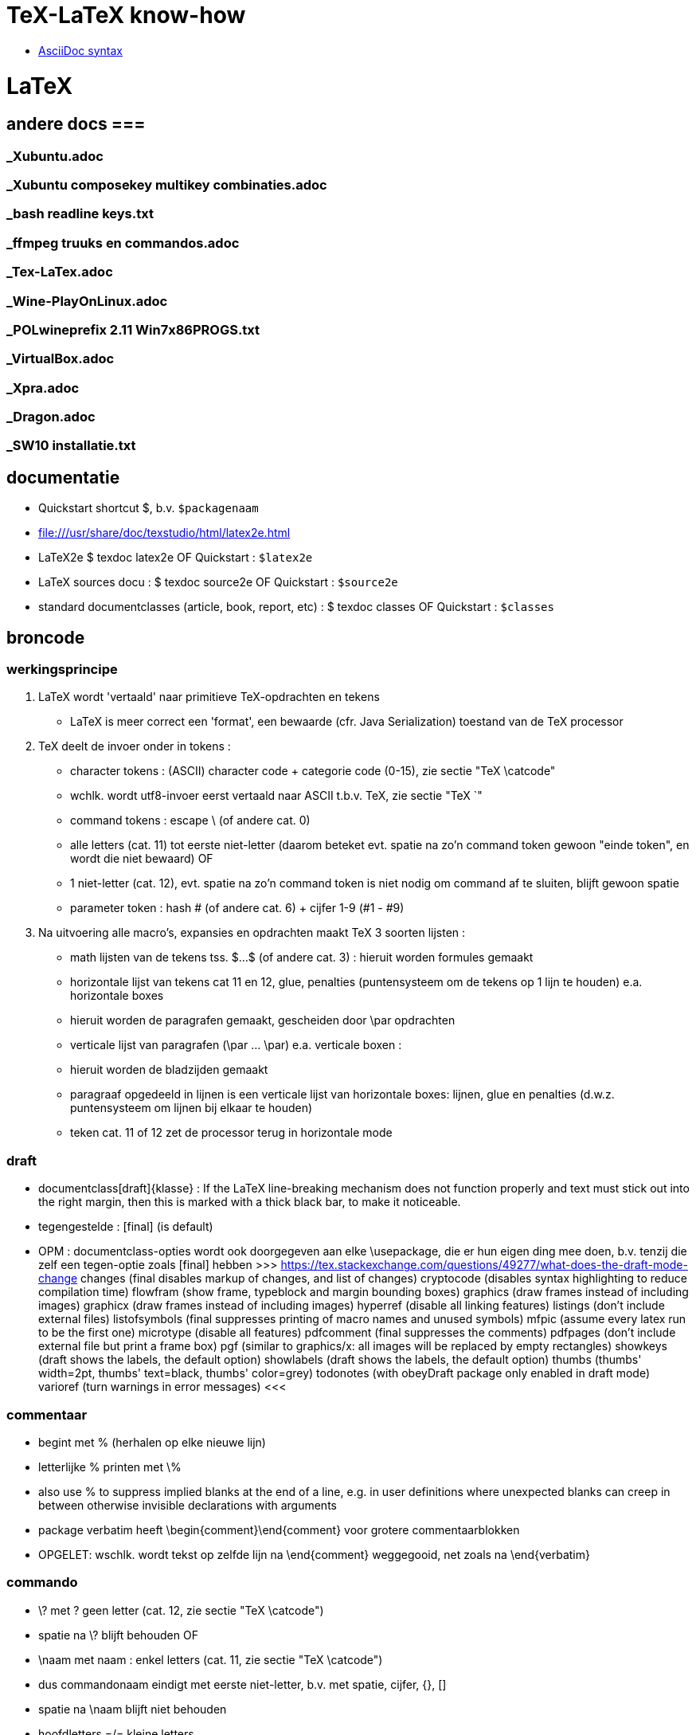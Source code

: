 = TeX-LaTeX know-how =
:description: vergeetachtige weetjes over Tex en LaTex, begonnen als samenvatting van "A guide to LaTeX Document preparation for beginners and advanced users ~ Kopka H, Daly PW (ed.4 2003).pdf"

- https://docs.asciidoctor.org/asciidoc/latest/syntax-quick-reference/[AsciiDoc syntax]

= LaTeX =

== andere docs ===
=== _Xubuntu.adoc ===
=== _Xubuntu composekey multikey combinaties.adoc ===
=== _bash readline keys.txt ===
=== _ffmpeg truuks en commandos.adoc ===
=== _Tex-LaTex.adoc ===
=== _Wine-PlayOnLinux.adoc ===
=== _POLwineprefix 2.11 Win7x86PROGS.txt ===
=== _VirtualBox.adoc ===
=== _Xpra.adoc ===
=== _Dragon.adoc ===
=== _SW10 installatie.txt ===

== documentatie ==

- Quickstart shortcut $, b.v. `$packagenaam`

- file:///usr/share/doc/texstudio/html/latex2e.html

- LaTeX2e
	$ texdoc latex2e
	OF
	Quickstart : `$latex2e`

- LaTeX sources docu :
	$ texdoc source2e
	OF
	Quickstart : `$source2e`

- standard documentclasses (article, book, report, etc) :
	$ texdoc classes
	OF
	Quickstart : `$classes`

== broncode ==

=== werkingsprincipe ===

1. LaTeX wordt 'vertaald' naar primitieve TeX-opdrachten en tekens
	- LaTeX is meer correct een 'format', een bewaarde (cfr. Java Serialization) toestand van de TeX processor
2. TeX deelt de invoer onder in tokens :
	- character tokens : (ASCII) character code + categorie code (0-15), zie sectie "TeX \catcode"
		- wchlk. wordt utf8-invoer eerst vertaald naar ASCII t.b.v. TeX, zie sectie "TeX `"
	- command tokens : escape \ (of andere cat. 0) +
		- alle letters (cat. 11) tot eerste niet-letter (daarom beteket evt. spatie na zo'n command token gewoon "einde token", en wordt die niet bewaard)
		OF
		- 1 niet-letter (cat. 12), evt. spatie na zo'n command token is niet nodig om command af te sluiten, blijft gewoon spatie
	- parameter token : hash # (of andere cat. 6) + cijfer 1-9 (#1 - #9)
3. Na uitvoering alle macro's, expansies en opdrachten maakt TeX 3 soorten lijsten :
	- math lijsten van de tekens tss. $...$ (of andere cat. 3) : hieruit worden formules gemaakt
	- horizontale lijst van tekens cat 11 en 12, glue, penalties (puntensysteem om de tekens op 1 lijn te houden) e.a. horizontale boxes
		- hieruit worden de paragrafen gemaakt, gescheiden door \par opdrachten
	- verticale lijst van paragrafen (\par ... \par) e.a. verticale boxen :
		- hieruit worden de bladzijden gemaakt
		- paragraaf opgedeeld in lijnen is een verticale lijst van horizontale boxes: lijnen, glue en penalties (d.w.z. puntensysteem om lijnen bij elkaar te houden)
		- teken cat. 11 of 12 zet de processor terug in horizontale mode

=== draft ===

- documentclass[draft]{klasse} : If the LaTeX line-breaking mechanism does not function properly and text must stick out into the right margin, then this is marked with a thick black bar, to make it noticeable.
	- tegengestelde : [final] (is default)
	- OPM : documentclass-opties wordt ook doorgegeven aan elke \usepackage, die er hun eigen ding mee doen, b.v. tenzij die zelf een tegen-optie zoals [final] hebben
		>>> https://tex.stackexchange.com/questions/49277/what-does-the-draft-mode-change
			changes (final disables markup of changes, and list of changes)
			cryptocode (disables syntax highlighting to reduce compilation time)
			flowfram (show frame, typeblock and margin bounding boxes)
			graphics (draw frames instead of including images)
			graphicx (draw frames instead of including images)
			hyperref (disable all linking features)
			listings (don’t include external files)
			listofsymbols (final suppresses printing of macro names and unused symbols)
			mfpic (assume every latex run to be the first one)
			microtype (disable all features)
			pdfcomment (final suppresses the comments)
			pdfpages (don’t include external file but print a frame box)
			pgf (similar to graphics/x: all images will be replaced by empty rectangles)
			showkeys (draft shows the labels, the default option)
			showlabels (draft shows the labels, the default option)
			thumbs (thumbs' width=2pt, thumbs' text=black, thumbs' color=grey)
			todonotes (with obeyDraft package only enabled in draft mode)
			varioref (turn warnings in error messages)
		<<<

=== commentaar ===

- begint met % (herhalen op elke nieuwe lijn)
	- letterlijke % printen met \%
	- also use % to suppress implied blanks at the end of a line, e.g. in user definitions where unexpected blanks can creep in between otherwise invisible declarations with arguments

- package verbatim heeft \begin{comment}\end{comment} voor grotere commentaarblokken
	- OPGELET: wschlk. wordt tekst op zelfde lijn na \end{comment} weggegooid, net zoals na \end{verbatim}

=== commando ===

- \? met ? geen letter (cat. 12, zie sectie "TeX \catcode")
	- spatie na \? blijft behouden
OF
- \naam met naam : enkel letters (cat. 11, zie sectie "TeX \catcode")
	- dus commandonaam eindigt met eerste niet-letter, b.v. met spatie, cijfer, {}, []
	- spatie na \naam blijft niet behouden
	- hoofdletters =/= kleine letters
	- tussen LaTeX commando's `\makeatletter` en `\makeatother` mag ook `@` voorkomen in naam van commando, want is daar catcode 11 (letter); dit wordt gebruikt om bepaalde LaTeX commando's te definiëren die niet bestemd zijn voor normaal gebruik
	- *-vorm kan met licht verschillende werking geprogrammeerd zijn, ngl. het commando
		\naam*
	- parameters
		- optionele tss. [], in vaste volgorde, gescheiden door komma's
		- verplichte tss. {}, in vaste volgorde, gescheiden door komma's
		- spaties en 1 newline zijn toegelaten tss. parameters
	- voor sommige commando's is de parameter de tekst waarop het commando werkt, b.v.
		\emph{benadrukt}

=== parameter ===

- de facto standaards voor opgave parameters :
		[naam=waarde]
		- voor true/false: `=true` is default, d.w.z.
			[naam] == [naam=true], anders [naam=false]
		- meerdere waarden tss. {} :
			[naam={waarde1,waarde2}]

=== environment ===

- met naam : (moet vooraf gedefiniëerd zijn)
	\begin{naam} ... \end{naam}
	- naam van meeste declaraties is zowel te gebruiken
		- als declaratie-commando `\naam`
		- als environment `\begin{naam} ... \end{naam}`

- zonder naam :
	{...}

- declaraties in een environment worden afgezet aan het einde van die environment
	- sommige hebben door hun aard echter globale effecten, zulke worden niet uitgezet, b.v.
		\pagenumbering
		\setcounter

=== numerieke waarde ===

- numerieke waarde in LaTeX is meestal een "length register".
	- zie sectie "lengte-commandos"

- tellers gebruiken :
	- teller maken :
		\newcounter{mijnteller}[andereteller]
			- initiëel 0
			- alleen letters, ZONDER \ want is geen commando
			[andereteller] : mijnteller begint terug van 0 wanneer andereteller incrementeert
	- waarde wijzigen :
		\setcounter{mijnteller}{waarde}
		\addtocounter{mijnteller}{waarde} : verhoogt met waarde
		\stepcounter{mijnteller} : verhoogt met 1
		\refstepcounter{mijnteller} : zoals vorige, maar zichtbaar voor ? 'referencing mechanism'
	- waarde gebruiken in andere numerieke commandos, b.v. om andere teller te wijzigen, of om een lengte ermee te vermenigvuldigen:
		\value{mijnteller}
	- waarde typesetten :
		\themijnteller : print the formatted string related to the counter
			- d.w.z. met evt. bijhorend label (b.v. "Chapter 5")
		\arabic{mijnteller} : print the counter using arabic numbers
			- may therefor be used as a value too
		\roman{mijnteller} : print the counter using lowercase roman notation
		\Roman{mijnteller} : ... uppercase
		\alph{mijnteller} : print the counter as a...z
		\Alph{mijnteller} : print the counter as A...Z
		\fnsymbol{mijnteller} : print the counter as footnote symbols * † ‡ § ¶ ∥ ∗∗ †† ‡‡ spatie ...

- tellers eigen aan LaTeX :
	- For document structure
		part
		chapter
		section
		subsection
		subsubsection
		paragraph
		subparagraph
		page
	- For floats
		equation
		figure
		table
	- For footnotes
		footnote
		mpfootnote
	- For the enumerate environment
		enumi
		enumii
		enumiii
		enumiv

=== lengte-commandos ===

- register toekennen aan een naam :
	\newlength{\naam}
- dat register een waarde geven
	\setlength{\naam}{waarde}
	- {waarde} : aantal en eenheid
		- decimaal `.` of `,` naar keuze
		- cm, mm, in, pt, em (breedte 'M'), ex (hoogte 'x'), ...
	- b.v. \setlength{\naam}{0.5cm}

- rubber lengte :
	\setlength{\naam}{voorkeur plus maxtoename minus maxafname}
		- voorkeur, maxtoename en maxafname : getal + eenheid

=== escape en speciale tekens ===

- `\`  is escape character om 1-teken-commando's `#` `$` `~` `_` `^` `%` `{` en `}` als het teken zelf in te voeren

- standaard alleen ASCII-invoer, andere encoding :
	\usepackage[utf8]{inputenc}

- pdf als uitvoerdoel heeft ook nog encoding-beperkingen :
	\usepackage[T1]{fontenc}
		- voorkomt "OT1 encoding should not be used for French"
		- changes the font encoding in the PDF, ook nodig voor splitsen van woorden met accentletters

=== opdeling in bestanden ===

- herbruikbare of stabiele stukken code of tekst
	\input{bestand}
	- bestand wordt ingelezen als deel van het moederdocument; wordt altijd meegecompileerd
	- tijdelijk niet meecompileren (b.v. een hoofdstuk) door de \input in commentaar te zetten, maar dan wordt het ook niet meegeteld voor bladzijdenummering enz.

- deel (b.v. hoofstuk) van het document :
	\include{bestand}
	- bestand wordt ingelezen als apart deeldocument, begint op nieuw blad
	- tijdelijk enkel bepaalde delen mee compileren :
		\includeonly{bestand1 bestand2 ...}
		- enkel de ``\include``s voor bestand1, bestand2, ... worden gecompileerd, van de andere ``\include``d bestanden wordt enkel de `aux` uit een eerdere compilatie gebruikt om bladzijdenummering en verwijzingen van het hele document juist te houden

==== hoofddocument ====

- TeXstudio bepaalt zelf welk het hoofddocument is dat gecompileerd moet worden; als er meerdere mogelijk zijn (b.v. test met 2 verschillende sets opmaak) neemt hij wschlk. de laatst geladen van de 2
	- TeXstudio voorkeur in \include-bestand zelf zetten met magic comment :
		% !TeX root = testsidenotes
	- TeXstudio voorkeur voor de duur van de sessie instellen, voor alle bestanden :
		Options -> Root Document -> Set Current Document As Explicit Root
		OF
		rechtsklikken op bestand in bestandenlijst, "set as explicit root"

== semantische delen ==

=== documentclass ===

- documentatie standard documentclasses (article, book, report, etc) :
	$ texdoc classes
	OF
	Quickstart : `$classes`

- geïnstalleerde classes (hebben extensie .cls) :
	$ find $(kpsewhich --var-value TEXMFDIST) $(kpsewhich --var-value TEXMFLOCAL) -name *.cls |sort -u

- font-sizes gedefiniëerd in LaTeX : 10, 11 en 12pt
	- The default size is 10pt. The ext- classes and the extsizes package provide a few more sizes.
	- sommige packages gebruiken intern zelfs alleen het laatste cijfer (0, 1, 2)
	- andere fontsizes met de [scale=x.xx] optie van het fontpackage, b.v. :
		\usepackage[scale=.95]{merriweather}

==== opties ====

- Als de documentatie niet voldoet, kijk in de broncode. Om b.v. alle opties en hun werking te kennen, zoek "\DeclareOption", b.v. :
	\DeclareOption{oneside}{\@twosidefalse \@mparswitchfalse} : dit betekent dat de optie [oneside] de waarde twosidefalse zet, en mparswitchfalse (vermoedelijk margin-paragraaf na elke blz. switchen naar de andere kant)

- Any options given in the \documentclass command that are unknown by the selected document class are passed on to the packages loaded with \usepackage. A warning message is printed only if neither the class nor any of the packages understand one or more of them.

- De Nederlandse Tex Gebruikersgroep (ntg) (zie sectie "NL document classes") documenteert dat als de optie niet in de .cls gedeclareerd staat, dat hun .cls dan een stijlbestand met de naam optie.sty probeert te laden

=== NL document classes ===

- documentatie in "/opt/texlive/2016/texmf-dist/doc/latex/ntgclass" (Nederlandse Tex Gebruikersgroep)

- het cijfer-suffix is een stijl
	- 1 of geen : klassiek zoals latex
	- 2 : (enkel artikel) eigenzinnig
	- 3 : /parindent 0, /parskip niet (zie sectie "aanduiding paragraaf")
	>>>
	 "/opt/texlive/2016/texmf-dist/tex/latex/ntgclass/artikel1.cls"
	 "/opt/texlive/2016/texmf-dist/tex/latex/ntgclass/artikel2.cls"
	 "/opt/texlive/2016/texmf-dist/tex/latex/ntgclass/artikel3.cls"
	 "/opt/texlive/2016/texmf-dist/tex/latex/ntgclass/boek.cls"
	 "/opt/texlive/2016/texmf-dist/tex/latex/ntgclass/boek3.cls"
	 "/opt/texlive/2016/texmf-dist/tex/latex/ntgclass/brief.cls"
	 "/opt/texlive/2016/texmf-dist/tex/latex/ntgclass/rapport1.cls"
	 "/opt/texlive/2016/texmf-dist/tex/latex/ntgclass/rapport3.cls"
	<<<
	- OPM: geen leeg boek beginnen met al 2 opeenvolgende \part; daar moet een \chapter tussen
	- CONFLICT boek met hyperref als \part nodig, zie sectie "package hyperref"

- termen in deze class zijn standaard in 't Engels, zouden met documentclass-optie [dutch] vertaald moeten worden :
	>>>
		\newcommand*\contentsname{Contents}
		\newcommand*\listfigurename{List of Figures}
		\newcommand*\listtablename{List of Tables}
		\newcommand*\bibname{Bibliography}
		\newcommand*\indexname{Index}
		\newcommand*\figurename{Figure}
		\newcommand*\tablename{Table}
		\newcommand*\partname{Part}
		\newcommand*\chaptername{Chapter}
		\newcommand*\appendixname{Appendix}
		\newcommand*\seename{see}
		\newcommand*\andname{and}
	<<<
	- als dat niet zo is, b.v. voor `\and`, zelf expliciet doen, b.v. :
		\renewcommand*{\andname}{en}
	- OPM : documentie artdoc.pdf spreekt nog van documentstijlen e.d. i.p.v. documentclass e.d., recentere info in /opt/texlive/2016/texmf-dist/doc/latex/ntgclass/classdoc.pdf

=== onderverdelingen ===

	level 	opdracht
	0 of -1	\part : niet genummerd
				- anders behandeld dan andere onderverdelingen
				- level -1 als documentclass \chapter (level 0) toelaat, anders level 0
	  0		\chapter : alleen class report of book
	  1		\section
	  2		\subsection
	  3		\subsubsection
	  4		\paragraph
	  5		\subparagraph
	- *-vormen : enkel voor opmaak van titel; onderverdelingen worden niet genummerd, en komen niet in inhoudstafel
		- b.v. inleiding, voorwoord, over de auteur, ...
		- zie sectie "inhoudstafel" om die toch in de inhoudstafel te krijgen
	- argumenten : [toctitle]{title}
		- toctitle : alternatieve (meestal kortere) titel voor inhoudstafel en bovenaan elk blad
			- NIET bij *-vormen
	- nummering onderverdeling bepaalt, voor zover ik kan nagaan, de hoeveelheid dat paragrafen inspringen (als ze inspringen, i.p.v. aangeduid door interlinies)

Andere delen :
	\appendix
		- zet chaptercounter (book en report) of section counter (article) terug op 0 (zie sectie "nummering")
		- veranderd type nummering naar hoofdletters A, B, ...
		- vervangt hoofding "Chapter" door "Appendix"
	\frontmatter (book)
		- inleiding en inhoudstafel
		- blz. Romeins genummerd (impliciet `\pagenumbering{roman}`)
			- OPM : expliciete \pagenumbering{arabic} nummert wel met decimale cijfers, maar frontmatter blijft afz. nummering
		- chapters niet genummerd, maar wel in \tableofcontents
		- is NIET optie [voorwerk] van documentclass boek (zie sectie "NL document classes" : die zet alleen titelpagina of niet
	\mainmatter
		- de tekst
	\backmatter
		- bibliografie, index, colophon
		- chapters niet genummerd

=== inhoudstafel ===

- afdrukken :
	\tableofcontents : drukt alle genummerde onderverdelingen (beter : alle niet-*-onderverdelingen, want ook de standaard niet-genummerde niet-* van \frontmatter) af als opgemaakte lijst
		- wordt altijd gemaakt met het .toc-bestand dat gemaakt werd tijdens de vorige compilatie

- ook :
	\listoffigures : .lof-bestand
	\listoftables : .lot-bestand
		- vermeldingen in deze tabellen komen van de \caption opdrachten

- extra vermeldingen maken in inhoudstafel :
	\addcontentsline{ext}{secname}{entry text}
	OF
	\addtocontents{ext}{entry text}
		- adds text (or formatting commands) directly to the file that generates the table of contents or list of figures or tables
		- {ext} : extension of the file on which information is to be written:
			- toc : table of contents
			- lof : list of figures
			- lot : list of tables
		- {secname} : chapter, section, ..., bepaalt de opmaak
		- {entry text} : kan b.v. ook \newpage-opdracht bevatten

==== nummering ====

- elke onderverdeling van een level, tot op level \secnumdepth, wordt genummerd, en terug op 0 gezet bij nieuwe onderverdeling van hoger level. Defaults:
	\setcounter{secnumdepth}{2} : book  en report
	\setcounter{secnumdepth}{3} : article
- *-vorm : elke onderverdeling (uitg. \part) heeft een *-vorm, waarmee die onderverdeling niet genummerd wordt, en niet in de inhoudstafel komt, b.v.
	\section{Sectie}\subsection*{Subsectie}
	>>>
	3 Sectie
	Subsectie
	<<<
- nummering van volgende onderverdeling v.e. level wijzigen, b.v. :
	\setcounter{subsection}{8} : volgende subsection krijgt nr. 8 + 1 = 9

- zie sectie "package hyperref" om geprinte blz.-nrs (romeins, decimaal, ...) ook te gebruiken in de pdf-lezer (niet in simpele zoals mupdf, zathura, Master Pdf Editor noch (windows) Foxit Reader, Foxit Editor of, wel in Evince, Atril, (windows) Sumatra ...)

=== verwijzingen ===

- \label{labelnaam} definiëert een plaats in de tekst

- \ref{labelnaam} wordt (in b.v. documentclass "artikel1") vervangen door laagste onderverdelingsnr. waar \label{labelnaam} gedfiniëerd is (zie sectie "nummering" \secnumdepth)

- \pageref{labelnaam} wordt (in b.v. documentclass "artikel1") vervangen door blz. waar \label{labelnaam} gedfiniëerd is

- zie sectie "math"
- zie sectie "package hyperref" om snelkoppeling te maken van verwijzingen

=== verbatim ===

- \texttt{tekst} genoeg als het alleen maar om het lettertype gaat, en niet om b.v. gereserveerde LaTeX characters te printen zonder escapes e.d.

- tekst inline tss. "" letterlijk en in teletype-font typesetten, b.v. als hij gereserveerde LaTeX chars bevat :
	\verb"tekst"
		- tekst en de delimiters moeten allemaal op 1 lijn
		- als de tekst zelf een `"` bevat, een willekeurig ander teken als delimiters gebruiken, b.v. :
			\verb+tekst "met" aanhalingstekens+
	\verb*"\opdracht1 \opdracht2"
		- * maakt spaties zichtbaar als ␣

- als environment (met nieuwe lijn voor en na) :
	\begin{verbatim}
		literal-text
	\end{verbatim}

- OPM: zowel \verb als {verbatim} zijn nogal verstorend, en kunnen daardoor niet gebruikt worden binnenin macros; b.v. niet in \parbox{...}, maar wel binnen het equivalente \begin{minipage}...\end{minipage}

- alternatieven :
	package alltt, shortvrb, verbatim, listings

- zie ook sectie "package url" :
	- urls
	- bestandspaden

=== lijsten ===

- alternatief : package enumerate

- alternatief volledig maatwerk met list environment :
	\begin{list}{stnd lbl}{list decl} item list \end{list}
	- evt. voor heel document zelfde type lijst definieren :
		\newenvironment{mijnlijststijl}{\begin{list}{stnd lbl}{list decl} item list \end{list}}

- 3 soorten, kunnen 6 diep genest worden (maar slechts tot 4 diep labels)

- ongenummerde lijst, label voor list items 1ste niveau is zwarte bol
	\begin{itemize}
		\item tekst
		...
	\end{itemize}
	- niveaulabels \labelitemi , \labelitemii , \labelitemiii , \labelitemiv herdefiniëren als b.v. :
		\renewcommand{\labelitemiii}{+}
		- in preamble of in environment

- genummerde lijst
	\begin{enumerate}
		\item tekst
		...
	\end{enumerate}
	- niveaulabels \labelenumi , \labelenumii , \labelenumiii , \labelenumiv herdefiniëren als b.v. :
		\renewcommand{\labelenumii}{\Alph{enumi}.\arabic{enumii}}
		- in preamble of in environment

- definitie-lijst, label voor list items is de term in vet, geen andere item labels
	\begin{description}
		\item[term] tekst
		...
	\end{description}

- expliciete labels als optie, werken niet door in volgende items :
	\item[+]
	\item[2.1:]

- OPM : o.a. de environments center, flushleft, flushright, quote, quotation en verse zijn intern als list environment gedefiniëerd, met 1 vast labelloos item

=== tabellen ===

- eenvoudige tabellen zoals met tabstop van typemachine :
	- \begin{tabbing} ...\end{tabbing}
		- \\ : begin nieuwe lijn
		- \= : stel nieuwe tabstop in op huidige positie (typisch op 1ste lijn)
			- in vervolglijn wijzigt dit de huidige tabstop wanneer we nog niet tot laatste ingestelde tabstop gesprongen zijn met />
			- mag in de tekst staan (b.v. hoofdingen)
			- gebruik horizontale spatiëring (zie sectie "typografie" "spaties") voor precisie
		- \> : spring naar volgende eerder ingestelde tabstop, typisch enkel na 1ste lijn
			- springt ook terug als tekst al voorbij die tabstop is
		- b.v.
			\begin{tabbing}
				kop1\quad\=kop2\qquad\=kop3\hspace{5em}\=kop4\\
				cel1\>cel2\>cel3\>cel4\\
				...
			\end{tabbing}
	- gevorderd gebruik :
		- \kill : i.p.v. \\ aan het einde van die 1ste lijn om ze niet te typesetten (b.v. lijn met enkel spatiebreedtes \hspace*{} en \=)
		- \+ : zet marge alle volgende lijnen 1 tabstop meer naar rechts
		- \- : zet marge alle volgende lijnen 1 tabstop meer naar links
		- \< : zet marge van deze lijn 1 tabstop naar links
		- \pushtabs : verwijder maar onthoud alle ingestelde tabstops van huidige tabbing environment
		- \poptabs : herstel vorige nog niet gepopte pushtabs van huidige tabbing environment
		- \> left text \' right text : zet 'left text' een kleine spatie links van de tabstop gekozen door \>, en 'right text' rechts daarvan
			- \setlength{\tabbingsep}{lengte} om breedte van die kleine spatie in te stellen
		- \` : lijnt rest van de lijn rechts uit (als die rest van de lijn nog \> tabstops heeft, raakt uitlijning in de war)
	- OPM : LaTex doet automatische page breaks in tabbing env., maar geen expliciete :
		>>>
			\newpage and \clearpage are not allowed, \pagebreak is ignored. To force a page break, specify a very large interline spacing at the end of the line where the break should occur (for example, \\[10cm]). This forces automatic page break, and the spacing disappears at the start of the new page.
		<<<
	- OPM : Each line of text is effectively within a { } pair, so that any size or font declarations remain in force only for that one line.
	- geen geneste tabbing environments
	- OPM : no automatic line breaking within the tabbing environment. Each line continues until terminated by a \\ command. The text could extend beyond the right margin of the page.
	- OPM : \hfill, \hrulefill, and \dotfill have no effect inside a tabbing environment, since no stretching takes place here (zelfs niet met \`); WEL in {tabular} en {array}

- volwassen tabellen :
	\begin{tabular}[pos]{cols}
	OF
	\begin{tabular*}{width}[pos]{cols}
	OF (ALLEEN math mode)
	\begin{array}[pos]{cols}
		koltekst-1 & koltekst-2 ...\\
		koltekst-1 & koltekst-2 ...\\
	\end{tabular} (OF {tabular*} OF {array})
	- {tabular*} vereist ergens in {cols} een @{\extracolsep{\fill}} (zie verder)
	- alle 3 maken eig. een minipage, d.w.z. kunnen in een lijn met andere tekst geschikt worden
	- [pos] :  t, b of c (default), vert. uitlijning t.o.v. baseline rest van de lijn
	- {cols} : lijst kolomformaten, met elk minstens een type en optioneel een scheiding
		- type kolom
			- l, r of c : horz. uitlijning binnen kolom
			- p{width} : kolom is een parbox[t]{width}{text}, met vaste breedte en tekstterugloop
		- type voorafgegaan en/of gevolgd door 0 of meer kolom-scheidingen :
			- | : lijn tss. kolommen of aan rand tabel
			- @{text} : vaste tekst, witruimte of wat dan ook, b.v. :
				- @{ euro }|
				- @{\hspace{2em}} : extra witruimte van 2em breed na deze kolom
				- @{\extracolsep{2em}} : extra witruimte voor alle volgende kolommen
					- evt. volgende \extracolsep vervangt deze, is niet cumulatief
				- @{\extracolsep\fill} : witruimte naar behoeven om {tabular*} op gewenste breedte te brengen
		- *{num}{cols} : formaat cols wordt num keer herhaald, b.v. [|l|*{2}{|c|}] zelfde als [|l||c||c|]
	- rijen gescheiden door \\ of \tabularnewline
	- koltekst-n : staat impliciet tss. {}, vormt dus eigen environment
		- gescheiden door '&'
		- speciale koltekst :
			\hline : horz. lijn over breedte tabellen
				- enkel als eerste van een rij
				- evt. meerdere worden met kleine tussenruimte getrokken (niet als er b.v. \cline tussen staat), en vert. lijnen worden daar onderbroken
			\cline{m - n} : horz. lijn van kolom m tot n (inbegrepen)
				- enkel als eerste van een rij
				- meerdere op zelfde kolommen zijn hoogstens samen wat dikker
			\multicolumn{num}{col}{text} : cfr. colspan= van html
				- {num} : text neemt de plaats in van 'num' kolommen in de {cols}-specificatie,
				- {col} : eigen kolomformaat voor deze cel (zie {cols} hierboven)
				- enkel als eerste van een rij of direct na '&'
			\vline : verticale lijn zo hoog als rij
		- OPM : If a p-type column contains \raggedright or \centering, the \\ forces a new line within the column entry and not the end of the whole row. If this occurs in the last column, then \\ cannot be used to terminate the row; instead one must use \tabularnewline to end such a row.
	- tabelstijlen BUITEN de {tabular} e.d. wijzigen met \setlength, globaal of lokaal :
		- \tabcolsep : half the width between columns in {tabular} and {tabular*}
		- \arraycolsep : half the width between columns in {array}
		- \arrayrulewidth : thickness of vert. and horz. lines
		- \doublerulesep : separation between lines of double rule
		- \arraystretch : distance between rows; a multiplying factor (default 1). To set a new value :
			\renewcommand{\arraystretch}{value}

- uitbreidingen op {tabular} e.d. o.a. in package array, dcolumn, tabularx, delarray, longtable

- tabellen zwevend maken (zodat bladschikking ze desnoods op volgende blz. zet)  met {table} environment:
	\begin{table}
		hoofding\\ tabel\\ voettekst
	\end{table}
		- tabel : {tabbing}, {tabular}, ..., eigenlijk om het even wat, komt in evt. index van tabellen
		- {table} komt bovenaan blad, indien mogelijk (geen andere {table}, hoofdstukkop o.i.d. dat voorrang heeft), anders onderaan of bovenaan volgend blad.
		- rest van de tekst wordt onder of boven {table} geschikt in overblijvende ruimte.
	- andere parameters : zie sectie "figuren"

=== genummerde benoemde tekstblokken ===

- EERST nieuwe soort tekstblokken definiëren :
	\newtheorem{bloksoort}{bloksoortnaam}[nummeringsniveau]
		- bloksoort : naam voor bloksoort met eigen nummering, wordt niet getypeset
		- bloksoortnaam : getypeset in vet, voor het volgnummer
		- nummeringsniveau : niveau waarbinnen genummerd wordt vanaf 1 (book, chapter, section, ..., zie sectie "onderverdelingen"), default hele document.
		- volledige prefix van blok is "'bloksoortnaam' 'nummer van nummeringsniveau'.'bloknr'"
			- b.v. blok 2 in section 5.3 wordt "Blok 5.3.2"
	OF
	\newtheorem{bloksoort}[nummerAlsSoort]{bloksoortnaam}
		- nummerAlsSoort : gebruik dezelfde nummering als die eerder gedefinieerde bloksoort

- DAN die tekstblokken invoeren
	\begin{bloksoort}[extra title]
	text
	\end{bloksoort}
		[extra title] optioneel, wordt getypeset in vet na bloksoortnaam en nr.

- more powerful theorem tools :
	- zie ook package amsthm
	- zie ook package theorem

== typografie ==

=== microtype ===

- gevorderde technieken om tekst over lijn te schikken, vermindert koppeltekens
	\usepackage[final]{microtype}
		- werkt goed met default opties
		- OPM : optie [final] is op zich niet nodig, maar zonder die werkt microtype niet zolang de documnetclass de optie [draft] heeft (zie sectie "draft")

=== spaties ===

- spaties aan begin van lijn vallen weg
- spaties na command naam vallen weg
	- spatie na \ als in "\ " valt niet weg
	- `{}` na command zetten om spatie te behouden
- 1 newline geldt als spatie
	- dus afgekapte lijn die geen spatie mag worden, beëindigen met % ("TeX comments hide space"), b.v. om leesbare broncode te krijgen
- opeenvolgende spaties in broncode worden samengevoegd tot 1 spatie in uitvoer

- 1 of meer lege lijnen (i.e. 2 of meer opeenvolgende newlines) duiden paragraaf aan
	- `\par` doet hetzelfde

- non-breaking space : houdt woorden voor en na op dezelfde lijn
	`~`
	- worden niet samengevoegd

- bredere spatie na zinnen is standaard, zoals in angelsaksische typografie :
	- in niet-angelsaksische typografie is de bredere spatie niet gebruikelijk. Uitzetten :
		\frenchspacing
		- geldig tot \nonfrenchspacing
	- spatie na een zin-beëindigend leesteken (`.`, `!`, `?`) volgend op een kleine letter, wordt breder uitgevoerd, om zinnen/zinsdelen visueel te scheiden. If a sentence-ending period is immediately followed by a right parenthesis or bracket, or right single or double quote, then the intersentence space follows that parenthesis or quote.
		- Om dit te voorkomen, b.v. na afkortingen, expliciete spatie `\ `  of `~` (non-breaking) opgeven na het leesteken (of aanhalingsteken of sluitend haakje dat erop volgt): die worden niet verbreed, b.v.
		"Goed bevestigen (b.v. met vijzen, nagels enz.)\ aan de muur."
	- `.` na een hoofdletter wordt door LaTeX zelf al als een afkortingspunt herkend, zonder bredere spatie.
		- als zulke `.` toch een zin afsluit, dan laten voorafgaan door het commando `\@`, b.v. :
			"Onze burgemeester was Vilain XIIII\@. Een schurk."

- In math environment, LaTeX ignores the spaces that you use in the source, and instead puts in the spacing according to the normal rules for mathematics texts. Many math mode spacing definitions are expressed in terms of the math unit mu given by 1em = 18mu, where the em is taken from the current math symbols family

- expliciete breedte van spatie :
	- math mode only :
		\; OF \thickspace : Normally 5.0mu plus 5.0mu.
		\: OF \> OF \medspace : Normally 4.0mu plus 2.0mu minus 4.0mu.
		\! : negative thin space. Normally -3mu
	- math mode and text mode.
		\, OF  \thinspace : Normally 3mu
			- smalle spatie, b.v. voor woorden tss. enkel aanhalingsteken in zinnen tss. dubbele aanhalingstekens, om een kleine spatie tss. de enkele en de dubbele te krijgen (zie sectie "aanhalingstekens"). v.b.
				"''\,`woorden' en `letters'\,''"
			- NON breaking (is eig. geen spatie, maar een TeX kerning-opdracht)
		\quad : 18mu = 1em. often used for space surrounding equations or expressions, for instance for the space between two equations inside a displaymath environment
		\qquad : 2 quads = 36mu = 2em
	- spatie op maat :
		\hspace{breedte} : no-op aan begin lijn
		OF
		\hspace*{breedte} : ook aan begin lijn

- uitvulspatie :
	\hspace*{\fill} : zo breed mogelijk, ook aan begin van lijn
	\hspace{\fill} : zo breed mogelijk, maar niet indien aan begin van lijn
	OF (synoniem)
	\hfill
	- voorbeelden :
		"\hspace*{fill}rechts uitgelijnd"
		"links uitgelijnd\hfill{}rechts uitgelijnd"
		"links\hfill{}Midden\hfill{}rechts"

- uitvulpuntjes of onderlijn
	\dotfill
	\hrulefill

- LaTeX laat elke paragrafen behalve de 1ste inspringen; 1ste ook laten inspringen :
	\usepackage{indentfirst}

=== interlinies ===

- 1 nieuwe lijn in broncode is spatie, 2 of meer (d.w.z. 1 of meer lege lijnen) beginnen een nieuwe paragraaf
	\par : ook nieuwe paragraaf

- nieuwe lijn beginnen in uitvoer (wordt niet uitgevuld over breedte)
	\newline : gewoon nieuwe lijn
	\\[interlinie] : interlinie is lengtemaat, zet zoveel interlinie voor volgende lijn, die echter niet overdraagt naar volgende blz.
	\\*[interlinie] : houdt lijn, interlinie en volgende lijn op dezelfde blz., desnoods alles op de volgende

- aanbevolen begin van nieuwe lijn, waar ze normaal niet zou voorkomen :
	\linebreak[aanbev] : afgebroken lijn wordt zoals andere uitgevuld in de breedte
	- aanbev : sterkte van de aanbeveling om een nieuwe lijn te beginnen, op schaal van 0 tot 4 (default)
		[0] : lijn afbreken mag hier
		...
		[4] of niets : lijn afbreken moet hier

- liever geen nieuwe lijn hier :
	\nolinebreak[aanbev]
	- aanbev : sterkte van de aanbeveling om geen nieuwe lijn te beginnen, op schaal van 0 tot 4 (default)

- tekst op zelfde lijn houden :
	\mbox{tekst}

- afstand tss. lijnen :
	baselineskip : afh. van fontgrootte, laatste waarde voor paragraaf wordt voor de hele paragraaf gebruikt. Wijzingen, b.v. :
		\setlength{\baselineskip}{15pt}
		- wordt herzet bij elke wijziging fontsize; algemeen te wijzigen met een decimale vermenigvuldigingsfactor :
			\renewcommand{\baselinestretch}{factor}
			- wordt effectief bij volgende wijziging fontsize; hack om direct te activeren b.v.
				\small\normal

- extra witruimte
	- tss. paragrafen of na de huidige lijn
	\vspace{vspace} : vspace of tot nieuw blad
	\vspace*{vspace} : vspace zelfs bij begin nieuw blad, en desnoods op volgend blad laten doorlopen
	- vspace kan ook \fill zijn : neemt zoveel witruimte als mogelijk :
		\vspace{\fill}
		OF
		\vfill

- nieuwe bladzijde uitvoeren (of kolom met documentclass[twocolumn] of \twocolumn)
	- tss. paragrafen of na huidige lijn
	\newpage : zonder verticale uitvulling van regels op blad
	\pagebreak[aanbev] : met verticale uitvulling van regels op blad
	\nopagebreak[aanbev] : liever geen pagebreak hier
		- aanbev : sterkte van de aanbeveling om geen nieuwe lijn te beginnen, op schaal van 0 tot 4 (default)
	\clearpage : zoals \newpage, maar geen nieuwe kolom, desnoods lege rechterkolom, en zet ook alle tabellen, afbeeldingen, figuren die hangende zijn, op nieuwe bladzijde en indien nodig bijkomende bladzijden
	\cleardoublepage : desnoods lege 2de blz. met documentclass[twoside]

- tekstblok op blz. een klein beetje hoger maken om nieuwe blz. te vermijden (enkel voor deze blz.)
	\enlargethispage{size}
	\enlargethispage*{size} : verkleint evt. ook interlinie een beetje

=== aanduiding paragraaf ===

- bepaald door \parskip (interlinie) en \parindent (inspringen)

- LaTeX standaard is paragrafen, behalve 1ste (UK, US, Nederland), te laten inspringen met waarde van \parindent
	- parindent wordt stamdaard ingesteld tot gelijke hoogte van onderverdelingstitels (dus voorbij de maximale breedte v.d. nummering van die onderverdelingen)
		- expliciet wijzigen met \setlength{\parindent}{lengte-commando}
	- franse, spaanse e.a. tradities laten 1ste paragraaf wel inspringen, behalve misschien als titel erboven gecentered is.
		- zie sectie "package indentfirst"
	- tcolorbox
		- zet in zijn environment \parindent == 0, dus standaard geen inspringen
			- zie sectie "package tcolorbox" voor vb. om dit wel te doen

- expliciet per paragraaf :
	\indent
	\noindent

=== woordsplitsing ===
- zie ook sectie "koppeltekenachtigen"

- \showhyphens{tekst} print tekst in log met koppelteken op elke splitsingsplaats

- In TeX ingebouwd voor het Engels (hyphenation)
	- zie sectie "package babel" voor andere talen :

- minimum lengte van splitsbare lettergreep
	- 1ste woord paragraaf wordt niet gesplitst
	- in babel dutch, english, french : 2 vooraan, 3 achteraan woord
		>>> \providehyphenmins{\CurrentOption}{\tw@\thr@@} <<<
	- in babel german : 2 en 2
	- aan te passen met \lefthyphenmin=99 en \righthyphenmin=99, maar is nog niet gelukt bij mij

- aanbevolen tekstbreedte om rechte kantlijnen te hebben door woordsplitsing, zonder te grote variatie in witruimte : minstens 60-70 tekens (en meer voor talen met lange woorden en lettergrepen, zoals NL en DE); margetekst is meestal niet breed genoeg voor goede én mooie volledige uitlijning; gebruik daar package ragged2e, package microtype en \RaggedRight

- verkeerd of onterecht niet gesplitste woorden :
	- geef in de tekst zelf de gewenste splitsingsplaats met eigen shorthand `"=`
		- zie sectie "koppeltekenachtigen"
	0 geef in de tekst zelf de gewenste splitsingsplaats met `\-`
		- verhindert automatische splitsing elders in het woord
	- lijst met hoe verkeerd of niet gesplitste woorden wel gesplitst mogen worden :
		\babelhyphenation[taal]{woord-split-sing let-ter-gre-pen}
			- enkel Engels : \hyphenation{woord-split-sing let-ter-gre-pen}
		- gescheiden door spatie
		- zonder [taal] : voor alle talen, b.v. eigennamen
		- b.v. in apart bestand :
			\input{woordsplitsingen.tex}
		- NIET voor woorden met een apostroph,
			- zie sectie "afkappingsteken"
			- b.v. \babelhyphenation{... com-man-do's ...} geeft foutboodschap
				- die misleidend pas verschijnt bij \begin{document} : "Not a letter. \begin{document}"
				OF
				- op het aux-bestand : "Not a letter. \select@language{dutch}"
		- werkt NIET voor woorden in de tekst begrensd door onjuist aanhalingsteken : die worden niet herkend als het woord uit de \babelhyphenation-regels
			- zie sectie "aanhalingstekens"

=== koppeltekenachtigen ===

- koppelteken (kort streepje) : woordsplitsing of scheiding van deelwoorden van samenstelling (b.v. father-in-law)
	- automatisch (zacht)
	- expliciet zacht (enkel zichtbaar wanneer gesplitst) : `\-`
	- expliciet hard : `-`

- expliciet hard en zacht koppelteken verhinderen verdere automatische splitsing van woord
	- babelhyphen{soft|hard|nobreak|...} laat andere breaking oportunities in een woord ongemoeid; in sommige babel-talen is dit voorgedefiniëerd, maar niet alle noch hetzelfde, daarom zelf expliciet :
		\usepackage{babel}
			- [vreemdetaal1,vreemdetaal2,...,hoofdtaal] : hier of beter na documentclass
		\useshorthands*{"}
			- definiëert `"` als shorthand marker
			- de * laat de shorthand beginnend met '"' taalwisselingen overleven
		\defineshorthand{"=}{\babelhyphen{soft}}
		\defineshorthand{"-}{\babelhyphen{hard}}
		\defineshorthand{"~}{\babelhyphen{nobreak}} : OPM. LaTex definiëert `~` als non-breaking space
		\defineshorthand{"_}{--\babelhyphen{empty}} : n-dash (zie verder) waarna splitsen mag, zonder extra koppelteken
		- extra splitsingsregels : zie sectie "package babel"

- n-dash – (halflang streepje) : scheidingsteken voor getalreeks
	- NL : "half kastlijntje" tss. spaties
		- gedachtestreepje of aandachtstreepje
		- als pauzeteken of als scheidingsteken voor tussenzin iets sterker dan een komma
		- ter inleiding van een directe rede, in plaats van aanhalingstekens, in tekst met veel dialogen:
			– Huil je? vroeg ze.
			– Nee, hoezo? antwoordde hij.
	- Ubuntu : "Compose"--. (niet de - van num. toetsenbord)
	- expliciet : `--`
		- OPM: schrijf n-dash tss. woorden met eigen shorthand `"_` (--\babelhyphen{empty}) , want `--` verhindert normale splitsingen in een woord

- m-dash — : leesteken
	- NL : "(heel) kastlijntje"
	- Ubuntu : "Compose"--- (niet de - van num. toetsenbord)
	- expliciet : `---`

- min-teken : in formules
	- expliciet : `$-$`

- veel uitvulling tussen woorden toelaten, voor minder woordsplitsingen :
	\begin{sloppypar} text \end{sloppypar}
	OF
	\sloppy : in een environment of in document preamble
		- tijdelijk ongedaan maken (en terug woorden splitsen om zo weinig mogelijk uit te vullen) :
			\fussy

=== afkappingsteken ===

- het accentteken `'` wordt door o.a. LaTeX vertaald naar de echte apostroph `’` (Linux : [Compose] ' >)
	- als afkappingsteken
	- als enkel aanhalingsteken
	- OPM. : `\'` is een 1-letter commando voor accent aigue, b.v. \'e geeft é, zie sectie "typografie" "accenten"

- woordsplitsing rekent afkappingsteken niet (' noch ’) als deel van het woord. Samen met de regel dat lettergrepen van 1 of 2 letters niet afgesplitst worden, zorgt dat ervoor dat b.v. "commando's" niet gesplitst wordt als "comman-do's"
	- gemakkelijkste oplossing: expliciet de mogelijke splitsingsplaats met `\-` aangeven in de tekst, b.v.
		comman\-do's
	- HACK : \lccode`\'=39 (zie sectie "TeX \message" voor andere vormen)
		- OPM : In dutch nog geen problemen kunnen vinden, maar niet-0 lccode van `'` instellen kan problemen geven bij gebruik van `'` als aanhalingsteken
			- in Engels met niet-0 lccode voor `'` : `masters''` kan dan gesplitst worden als `mas-ter-s''`
			- in Duits met niet-0 lccode voor `/` : `und/oder` als `un-d/o-der`
		- OPM : nog geen manier gevonden om dit probleem te omzeilen door de apostrof `’` te gebruiken i.p.v. het accent `'`, want apostrof is geen ASCII, kan dus niet in TeX ingegeven worden, en \lccode is een TeX opdracht
		- geeft `'` een niet-nul lowercase waarde (zie sectie "TeX \lccode"); het woordsplitsingsalgoritme zet blijkbaar (en zoals te verwachten) de tekst om naar lowercase vooraleer de splitsingsregels toe te passen. Aangezien niet-letters lccode == 0 hebben, bepalen die de woordgrenzen. Door `'` ook een niet-nul waarde te geven, wordt het afkappingsteken gewoon als deel van het woord gezien en mee gesplitst. Met deze hack kan het afkappingsteken (eig. alleen de `'`, niet ')zelfs
		- hiermee kan de `'` ook gebruikt worden in eigen splitsingsregels \babelhyphenation
		>>> https://tex.stackexchange.com/questions/164084/listings-and-babel-with-some-languages-are-breaking-hyphenation
			As far as hyphenation is concerned, TeX considers a word as a sequence of characters of category code 11 or 12 having nonzero \lccode. So a zero \lccode stops hyphenation. On the other hand, if / is assigned code 47 [of in dit geval, ' code 39], it is considered and hyphenation patterns can be found. Since
		<<<
		- zie ook https://tex.stackexchange.com/questions/165020/hyphenation-of-words-containing-apostrophes
			>>>
			... characters with a non zero \lccode are those that TeX considers as forming words, when hyphenation is tried.
			<<<

=== aanhalingstekens ===

- `"` is een teken voor typmachines, wordt niet gebruikt in boekdruk
	- wordt in vele babel-talen (zie sectie "package babel") gedefiniëeerd als 'actief' (commando-) teken, voor 'shorthands', zijnde extra 1-letter-opdrachten naast de gebruikelijke `\x` 1-letter-0opdrachten

- het gebruik van aanhalingstekens is afhankelijk van het taalgebied
	>>> https://en.wikibooks.org/wiki/LaTeX/Text_Formatting#Quote-marks
	For left bottom quote and European quoting style you need to use T1 font encoding enabled by:
		\usepackage[T1]{fontenc}
	<<<

- in het Nederlands gebruikt men hangende omgekeerde komma's, onder om te openen, boven om te sluiten
	- opgelet: babel doet woordsplitsingen van woorden die grenzen aan aanhalingstekens alleen goed als het die van het taalgebied zijn
	- enkel voor aanduiding bijzonder woord en voor aanhaling in aanhaling
		`woord'
	- dubbel voor aanhalingen
		\usepackage[dutch]{babel}
			- definieert de shortcut `"` voor vanalles, maakt o.a. van de enkele aanhalingstekens "`..."' (bovenaan) Nederlandse dubbele aanhalingstekens ,,tekst'' :
				"`Aangehaalde tekst"'
		- NIET ,,tekst'' zoals in sommige LaTeX-handleidingen staat: zet gewoon dubbele komma
			- dit blijkt toch wel te werken met mijn /deftalen-macros \zeinl, \zeifr, ... (zie geschiedenis Bosmansen), wschlk. omdat die de tekst in \foreignlanguage{}-argument zetten
	- smalle spatie tss. enkele en dubbele aanhalingstekens :
		\,
		- zie sectie "spaties"
	- zie "Righting English That's Gone Dutch (Joy Burrough-Boenisch)" https://books.google.be/books?id=fs472dICNgMC&pg=PA41&redir_esc=y#v=onepage&q&f=false

=== superscript voor rangtelwoorden (1ste, 2de, ...) ===

- babel doet dit niet, zelf doen

- in FR wel, in NL en EN niet, in DE gewoon een . (1. 2.)

=== voetnootnummering en leesteken ===

- zet zijnoot/voetnoot altijd na leestekens (zeker na .)

=== accenten ===

- 1-lettercommando's om een accent op de volgende letter te zetten:
	- wordt als apart teken getypeset, kan daardoor op elke letter, b.v. medeklinker met accent, of m-cedille
	- in tabbing env. hebben \=, \‘, en \’ een andere betekenis, en moeten ze voorafgegaan worden door een a (voor accent) : \a=, \a‘,  \a’
	- \' : aigue
	- \` : grave
	- \" : trema
	- \^ : circonflex
	- \~ : tilde
	- \= : streepje
	- \. : puntje boven
	- \c : cedille
		- na de accentcommando's die zelf een letter zijn, moet de geaccentueerde letter tss. {}, b.v. '\c{c}' : c-cedille
	- \H : dubbele aigue
	- \u : boogje boven
	- \v : omgekeerde circonflex
	- \t{ab} : verbindend boogje boven de leters a en b
	- \d : puntje onder (dot)
	- \b : streepje onder (=/= underscore)
	- \r : rondje ° boven
	- in principe (lijkt bij mij vanzelf te gebeuren) moet de punt van een geaccentueerde i of j verwijderd worden door de vorm \i en \j te gebruiken
		- OPM: \i en \j zijn commando's, eten dus spaties erna op, tenzij het commando gevolgd wordt door {}

- met UTF-8 kunnen de gebruikelijke letters met accent gewoon als tekst ingevoerd worden

=== ligatuur ===

- ff, fi, ffl, ffi : zonder ligatuur uitvoeren door `\/` met ertussen

- met babel dutch :
	- "y : ij
	- "Y : IJ

=== nadruk ===

- normale typografische nadruk wordt gelegd door italics te gebruiken :
	\em tekst\em
	OF
	{\em tekst}
	OF
	\emph{tekst}
		- \emph doet "italic correction" : beetje extra ruimte na italic en voor rechtop
	- \em en \emph zijn toggles: nadruk binnen nadruk is terug rechtop, etc., daarom is dit NIET hetzelfde als \textit of \itshape

=== relatieve tekstgrootte ===

- in volgorde :
	\tiny        	: smallest
	\scriptsize  	: very small
	\footnotesize	: smaller
	\small       	: small
	\normalsize  	: normal
	\large       	: large
	\Large 			: larger
	\LARGE 			: even larger
	\huge  			: still larger
	\Huge  			: larges

== fontkeuze ==

- good math fonts are in short supply, so choices are limited if you want matching math typesetting
	- font activated for text processing does not influence math mode : special symbol fonts are used for this. b.v. formula in bold :
		\boldmath tekst\unboldmath
			- both declarations must be made outside of math mode
	- under NFSS : (\unboldmath and \boldmath are defined in terms of this command)
		\mathversion{versionname} , met versionname == [normal|bold]
	- mathematical alphabet commands wihin math mode :
		\mathrm{tekst}
		\mathcal{tekst}
		\mathnormal{tekst}
		\mathbf{tekst}
		\mathsf{tekst}
		\mathit{tekst}
		\mathtt{tekst}
	- New math font alphabets may be defined by the user, e.g. define a slanted math font \mathsl :
		\DeclareMathAlphabet{\mathsl}{OT1}{cmr}{m}{sl}

- zie http://www.tug.dk/FontCatalogue/
- zie http://www.cs.put.poznan.pl/csobaniec/software/latex/fonts.html

- zie "A guide to LaTeX Document preparation for beginners and advanced users ~ Kopka H, Daly PW (ed.4 2003).pdf" Appendix A : New Font Selection Scheme (NFSS). Elke fontnaam kan volgende variaties hebben, die onafhankelijk ingesteld worden, geactiveerd door de volgende \selectfont opdracht, en bewaard over \selectfont opdrachten heen :
	- vorm :
		\upshape : gewoon
		\scshape : small caps
		\itshape : italic
		\slshape : hellend (=/= italic, maar voor sommige fonts wel)
			>>>
			Slanted type is essentially the same as roman, but the letters are slightly skewed, while the letters in italic type are drawn in a different style.
			<<<
		- algemeen :
			\fontshape{form} :form = n, it, sl, sc
		- OPM : b.v. `\itshape` is gedefiniëerd als `\fontshape{\itdefault}\selectfont`, met `\itdefault` == `it`, dus door `\itdefault` te herdefiniëren is `\itshape` dat ook
	- familie (variatie) :
		\rmfamily : roman
		\sffamily : sans serif
		\ttfamily : typewriter (teletype)
		- algemeen :
			\fontfamily{fam} : fam = rm, sf, tt
		- NIET gelijk aan de font naam, b.v. "Times Roman" zou in principe een sffamily kunnen hebben
	- series (gewicht) :
		\mdseries : middeldik
		\bfseries : vet
		- algemeen :
			\fontseries{weight_width} : b.v. weight_width = ebsc (extrabold_semicondensed), lx (light_expanded), ...
	- grootte :
		- zie sectie "documentclass", opties [10pt] (default), [11pt], [12pt]
		\fontsize{size}{linespacing} : linespacing = \baselineskip
		- zie sectie "relatieve tekstgrootte"
	- encoding : vooral in fontpackages zelf gebruikt
		\fontencoding{encode}
	\normalfont zet alles behalve grootte terug gewoon
		- hangt af van \encodingdefault \shapedefault \familydefault \seriesdefault
	- fontkeuze met parameters ingesteld zoals hierboven :
		\selectfont
	- alles ineens instellen :
		\usefont{code}{family}{series}{shape}
	- deze \fontxxx{yyy} opdrachten hebben ook direct actieve varianten `\textyyy{tekst}` met de tekst als parameter, b.v. :
		Family:
			\textrm{tekst}
			\textsf{tekst}
			\texttt{tekst}
		Series:
			\textmd{tekst}
			\textbf{tekst}
		Shape:
			\textup{tekst}
			\textit{tekst}
			\textsl{tekst}
			\textsc{tekst}
		Other:
			\textnormal{tekst}
		en niet te vergeten :
			\emph{tekst} : default italic, kan anders gedefiniëerd worden

- zelf opdrachtnaam toekennen aan font :
	\newfont{\fnt}{name scaled factor}
	OF
	\newfont{\fnt}{name at size}
		- fnt : de gekozen opdrachtnaam
		- name : de originele fontnaam
		- factor : aantal 1000-sten t.o.v. default grootte
		- size : bepaal factor zo dat resultaat 'size' groot is
	OF
	\DeclareFixedFont{\sss}{encoding}{familie}{weight}{shape}{size}

- al geprobeerd :
	\usepackage{Alegreya}
		- stijlvol, wel redelijk 'condensed'
	\usepackage{accanthis}
		- modern, goed leesbaar, mooie italic
	\usepackage{baskervald}
		- kleine letters maar half zo klein als hoofdletters
	\usepackage{bera}
		- mooi en leesbaar, maar serif heeft enkel gesimuleerde italic
	\usepackage[scaled=0.85]{beramono}
		- mono-font dat tufte gebruikt, geschaald naar zelfde grootte als mathpazo
	\usepackage{CormorantGaramond}
		- veel te hoge uitschieters naar boven, maar b.v. t nauwelijks
	\usepackage[scale=1.1]{caladea}
		- ERG MOOI ziet er als een 100-jaar oud boek uit, degelijk, mag wat groter; heeft geen slanted (gebruikt daar italic voor)
	\usepackage{cmbright}
		- sansserif, goede schermleesbaarheid
	\usepackage{dejavu}
	\usepackage[widespace]{fourier}
		- mooi, lijnen wel dicht bij elkaar
		- widespace: gewone blanco's zijn veel te smal
	\usepackage{droid}
		- schone volle letters, goed leesbaar
	\usepackage{gandhi}
		- italic geen vloeiende lijnen
	\usepackage{gentium}
		- mooi maar dicht opeen
	\usepackage[scaled=0.90]{helvet}
		- sansserif-font dat tufte gebruikt, geschaald naar zelfde grootte (lijkt mij groter) als mathpazo
	\usepackage[oldstylenums,light]{kpfonts}
		- erg volledige familie (qua stijlen) light: display not very good, but print is fine
	\usepackage{libertine}
		- vollere letters, wel dicht op een, waardoor zijnootnummers te dicht bij hoge letters (net zoals bij default font)
*	\usepackage{librebaskerville}
		- ZEER mooi en leesbaar
	\usepackage{librecaslon}
		- italic is zo schuin dat het slecht leesbaar wordt
	\usepackage{LobsterTwo}
		- erg mooi en goed leesbaar script font met goed bijpassende italic en bold
		- vette letters (!inktgebruik, vgl. [light]{kpfonts})
		- geen sansserif, dus zelf een bijpassende vinden
	\usepackage[sc]{mathpazo}
		- Adobe Palatino, serif-font dat tufte gebruikt
*	\usepackage[scale=.95]{merriweather}
		- lekker grote letters ('large x'), bedoeld om op scherm te lezen
		- goede eenheid met italic en sans (mits scale, alleen voor sans)
		- zie https://github.com/EbenSorkin/Merriweather
		- To use, add to the preamble :
			\usepackage{merriweather}
			- activatea Merriweather as the main (serifed) text font and MerriweatherSans as the sans font.
			- Options light, rmlight, sflight, black, rmblack, and sfblack choose the light or heavy weights instead of the regular and bold weights, respectively, for both or single families.
			- Options scaled=<number> or scale=<number> may be used to scale the MerriweatherSans fonts; the serifed variants are not affected.
		- To activate Merriweather without MerriweatherSans :
			\usepackage[rm]{merriweather}
		- to activate MerriweatherSans without Merriweather :
			\usepackage[sf]{merriweather}
		- To use MerriweatherSans as the main text font :
			\usepackage[sfdefault]{merriweather}
			- This re-defines \familydefault, not \rmdefault.
	\usepackage[default]{opensans}
		- ziet er nogal druk en springerig uit
	\usepackage{paratype}
		- druk omdat letters bijna volledige lijnhoogte bezetten

- volgende te testen fonts n*

== bladspiegel ==

=== marges ===

- om een kijk te krijgen op de bladspiegel:
	\usepackage{layout}
	\layout : voegt blz. in met grafische voorstelling van layout en waarden van de relevante veranderlijken

- kunt alles instellen door relevante LaTeX-veranderlijken een waarde te geven :
	\setlength{\textwidth}{13cm}
	\setlength{\textheight}{20.5cm}

- zie sectie "package geometry"

- LaTeX standard \oddsidemargin en \topmargin worden gerekend van een punt op 1 inch (2,54 cm) van top en links; margin van package geometry vanaf 0 cm

=== uitlijning ===

- de LaTeX opdrachten en environments voor uitlijning zijn gebrekkig voor doorlopende tekst, omdat zij minder woordsplitsing veroorzaken dan volledige links-rechts-uitlijning, waardoor de kantlijnen (veel) te gerafeld zijn, doch al iets minder met package microtype. Oplossing :
	\usepackage[newcommands]{ragged2e}
		- [newcommands] : herdefiniëert de LaTeX opdrachten en environments zodat ze die van ragged2e gebruiken; default [originalcommands]
		- [document] : complete document ragged-right by executing a \RaggedRight at \begin{document} and the raggedrightboxes and the footnotes options
		- [raggedrightboxes] : \parboxes, minipages, \marginpars and p-columns of tabulars and arrays are automatically set using \RaggedRight.
		-  [footnotes] : sets all footnotes ragged-right by loading the footmisc package with the ragged option.
		- beperkt nuttig voor documentclass tufte-book : "option clash for package ragged2e" met o.a. de package-opties [newcommands], [document] en [footnotes]
	- opdrachten en environments :
		\Centering OF \begin{Center}
		\RaggedLeft OF \begin{FlushRight}
		\RaggedRight OF \begin{FlushLeft}
		\justifying OF \begin{justify} : switches back to justified text after ragged text has been switched on
		- OPM : de standaard LaTeX commando's zijn dezelfde als deze, maar zonder hoofdletters

- LaTeX (ZONDER \usepackage[newcommands]{ragged2e}) :
	\begin{flushleft}, begin{center}, begin{flushright}
	OF
	\raggedright, \centering, \raggedleft
		- create a paragraph consisting of lines that are flush to the left-hand margin (centered, right-hand margin) and ragged right (...)
		- enkel als environment beginnen ze nieuwe paragraaf
		- environment-namen lijken ook als opdracht te werken (omgekeerde is altijd zo)
		- als opdracht kunnen ze gebruikt worden in andere environmnet zoals quote of in parbox: "it only changes how LaTeX formats paragraph units. To affect a paragraph unit’s format, the scope of the declaration must contain the blank line \\ or an \end command that ends the paragraph unit."
	\centerline{text} : a single centered line

- 2-zijdig inspringen :
	\begin{quote}
		- alineas aangeduid door extra interlinie
	\begin{quotation}
		- alineas aangeduid door inspringen
	\begin{verse}
		- beter voor gedichten
		- alineas aangeduid door extra interlinie, te lange lijnen zo ver mogelijk justified, overschot inspringend op volgende lijn
	- gescheiden van boven- en onderliggende tekst door extra interlinie
	- kunnen 6 niveau's genest worden
	- OPM : zijn intern gedefiniëerd als list environment (zie sectie "lijsten") met vast 1 item, zonder label

- de juiste gewichten voor uitlijning kunnen ingesteld worden met de parameters (en \setlength) :
	\CenteringLeftskip, \CenteringRightskip, \CenteringParfillskip, \CenteringParindent
	\RaggedLeftLeftskip, \RaggedLeftRightskip,\RaggedLeftParfillskip, \RaggedLeftParindent
	\RaggedRightLeftskip, \RaggedRightRightskip, \RaggedRightParfillskip, \RaggedRightParindent
	\JustifyingParfillskip, \JustifyingParindent

=== LR box ===

- left-right boxes, inhoud wordt horizontaal geschikt zoals letters
	- nesten mag (vooral nuttig bij kaders)
	- zonder kader
		\mbox{text}
		OF
		\makebox[width][pos]{text}
		OF
		\raisebox{lift}[height][depth]{text}
	- met kader
		\fbox{text}
		OF
		\framebox[width][pos]{text}
		- geen raisebox met kader, maar nesten in raisebox of omgekeerd mag
		- {picture} environment heeft eigen macro \framebox, niet te verwarren
		- \fboxrule determines the thickness of the frame lines
		- \fboxsep sets the amount of spacing between the frame and enclosed text
			- wijzigen met \setlength (zie sectie "lengte-commandos")
	- natuurlijke breedte en hoogte van de box bepaald door text
	- [width] : expliciete breedte (length-opdracht); over andere tekst gedrukt als er niet genoeg plaats is
	- [pos] :
		c : center (default)
		l : left justify
		r : right justify
		s : stretch it to fill up the full width.
	- lift : verticale afwijking van baseline, mag negatief zijn (length-opdracht); over andere tekst gedrukt als er niet genoeg plaats is
	- [height] en [depth] : simuleert box van die hoogte, voor wat betreft schikking van de tekst erbuiten (length-opdracht)
	- length-opdrachten kunnen berekend worden uit eigen natuurlijke afmetingen van de box
		\width : natuurlijke breedte van text
		\height : natuurlijke hoogte boven baseline van text
		\depth : natuurlijke hoogte onder baseline van text
		\totalheight : \height + \depth
		- b.v. [6\height] : zo breed als 6 keer de hoogte
		- echte berekeningen, zie sectie "handige packages" "rekenen"
			- package calc : arith­metic on the ar­gu­ments of com­mands \set­counter, \ad­dto­counter, \setlength, and \ad­dtolength
			- packages calculator and calculus : mapt berekeningsopdrachten naar variabele, zie sectie "package calculator en calculus"
			- package fp : commando \FPeval
			- package tikz : commando \tikzmath

- box voor hergebruik :
	- naam reserveren :
		\newsavebox{\myboxname}
	- tekst en evt. expliciete breedte en schikking opgeven :
		\sbox{\myboxname}{text}
		OF
		\savebox{\myboxname}[width][pos]{text}
		OF
		\begin{lrbox}{\myboxname}
			text
		\end{lrbox}
	- gebruiken zonder kader :
		\usebox{\myboxname}
	- gebruiken met kader :
		\fbox{\usebox{\myboxname}}

=== paragraph box ===

- inhoud wordt verticaal geschikt als lijnen
	\parbox[pos][height][inner pos]{width}{text}
	OF
	\begin{minipage}[pos][height][inner pos]{width}
		text
	\end{minipage}
	- [pos] : (alleen effect als de box niet alleen in een lijn staat)
		c : (default) center vertically on the baseline of the external line of text.
		b : align the bottom edge of the box with the current baseline,
		t : align the top line of text with the current baseline.
	- [height] L expliciete hoogte van de box; over andere tekst gedrukt als er niet genoeg plaats is
		- kan berekend worden met eigen natuurlijke afmetingen \height, \width ... van de box (zie sectie "LR box")
	- [inner pos] : schikking text over [height]
		t : push the text to the top of the box,
		b : shove it to the bottom,
		c : center it vertically,
		s : stretch it to fill up the whole box (rubber lengths should be present where the vertical stretching is to take place.)

- verschillen tussen \parbox en {minipage}
	- \verb en \begin{verbatim} niet in \parbox
	- \footnote in \parbox krijgt wel nummer in de tekst, maar voetnoot zelf verdwijnt
		- omweg met via \footnotemark en \footnotetext
	- \footnote in {minipage} wordt onder in de minipage zelf getoond
	- {minipage} heeft robuustere bladschikking
		- the values of \textwidth and \columnwidth are untouched in \parbox, but are changed to the width parameter of a {minipage}
			- kan vloed hebben in lijn met andere tekst en \parbox met centering, flushleft, flushright, ...
	- geneste 'paragraph making environments' in {minipage} beginnen terug van niveau 0 (\@listdepth), in \parbox niet (max. niveau van nesten is standaard 6), b.v. quote, quotation, verse, itemize, enumerate, description, list, trivlist, theorem e.a.

- nesten mag, ook in LR box (b.v. \fbox)

- alternatieven :
	- package fancybox
		- o.a. \shadowbox{text}, \doublebox{text}, \ovalbox{text}, \Ovalbox{text}
	- package tcolorbox

=== rule boxes ===

\rule[lift]{width}{height}
	- (zwart) gevulde rechthoek
		- horz. of vert. lijnen
		- onzichtbare rule box (breedte of hoogte 0) geschikt als stut voor bladschikking

=== voet- en zijnoten ===

\footnote{footnote text}
	- \footnote command must immediately follow the word that is to receive the note, without any intervening blanks or spacing. A footnote at the end of a sentence can be given after the period
	- footnote text printed in smaller typeface at bottom of page, with 1st line indented and preceded by same footnote marker as is inserted in main text
	- footnote(s) separated from page text by short horizontal line
	- \footnote command in minipage printed beneath the minipage, not at the bottom of the actual page
		- The footnote comes after the next \end{minipage} : watch out for nested minipages
		- minipage footnotes use counter mpfootnote
		- marker is a raised lower-case letter
		- ook voor tabular env. in minipage
	- \footnote command only in normal paragraph mode, not within math or LR modes (i.e. not in LR box, parbox, tabular env. behalve tabular in minipage)
		- use \footnotemark or \footnotemark[num], to set footnotemark with 'num' or incremented counter, and after end of forbidden mode use \footnotetext{footnote text} or \footnotetext[num]{footnote text} with same 'num'
			- \footnotetext{footnote text} gebruikt huidige counter, zonder ophogen; als er zo 2 of meer zijn, eerst teller verlagen, en bij elke footnotext ophogen :
				- \addtocounter{footnote}{dif} : met dif negatief voor 1ste, dif = 1 voor elke volgende
				- \stepcounter{footnote} : adds 1 to the given counter
	- footnote numbering is incremented throughout document for the article class, reset to 1 for each new chapter in report and book classes.
		- \setcounter{footnote}{0}: changes internal footnote counter, that has the name 'footnote'
		- \footnote[num]{footnote text} : eigen nummering of afwijkend nr 'num', normale counter wordt niet opgehoogd
	- standard footnote marker is a small, raised number
		- \renewcommand{\thefootnote}{\number_style{footnote}} met number_style een van counter print commands (hfdstk 4.3.5) : \arabic, \roman, \Roman, \alph, \Alph and (only for footnotes) \fnsymbol (prints counter 1–9 as one of * † ‡ § ¶ k ** †† ‡‡, up to the user to see that the footnote counter is reset to 0 after ‡‡)

\marginpar{note_text}
	- prints note_text in margin beginning at level of  line where command is given
		- note at page bottom may extend below last line of regular text
	- margin note is normally enclosed in a (narrow) parbox, causes difficulties with line breaking
		- manual line breaks with \\ command
		- wide margins
		- just use marginal notes to mark text with a single symbol, e.g. $\Longleftarrow$, or vertical bar like \marginpar{\rule[-17.5mm]{1mm}{20mm}}
	- marginal notes default in right-hand margin, maar
		- \documentclass[twoside] : in outer margin
		- \documentclass[twocolumn] : in outside margins, i.e. left for left column, right for right column
		- \marginpar[left text]{right text} : variant om b.v. aangepast symbool of uitlijning te gebruiken ngl. de note links of rechts komt
		- \reversemarginpar : switch positioning of marginal notes (no effect with twocolumn option)
		- \normalmarginpar restores normal positioning of marginal notes

- style parameters for footnotes and marginal notes
	\footnotesep : vertical spacing between two footnotes; change with \setlength
	\footnoterule is the command that draws the horizontal line above the block of footnotes. It should not add any net vertical spacing. To change, e.g.
		\renewcommand{\footnoterule}{\rule{wth}{hght}\vspace{-hght}}
			- 0cm for hght produces an invisible line
			- \vspace{-hght} : om geen vertical spacing toe te voegen
	\marginparwidth : determines the width of margin box; change with \setlength
	\marginparsep : separation width between margin box and main text; change with \setlength
	\marginparpush : smallest vertical distance between two marginal notes; change with \setlength

== math ==

=== math environments ===

- genummerd formuleblok
	\begin{equation}formula text\end{equation}
	- horz. gecentreerd
		- \documentclass[fleqn] : formuleblokken links uitgelijnd
			- \setlength{\mathindent}{indent} : indentatie voor formuleblokken (a length specification)
	- volgnr. rechts uitgelijnd
		- \documentclass[leqno] : volgnr. links uitgelijnd
	- om elders met het equationnr. te verwijzen naar een vergelijking :
		- in de \begin{equation} : \label{naam}
		- verwijzing zelf : \ref{naam}
		- zie sectie "verwijzingen"
	- in documentclass book en report : nummering per hoofdstuk, met hoofdstuknr. als prefix
	- in documentclass article : nummering loopt door over heel artikel

- ongenummerd formuleblok
	\begin{displaymath}formula text\end{displaymath}
	OF (korter)
	\[...\]
	OF (TeX opdracht)
	$$...$$

- groep genummerde formules
	\begin{eqnarray}formula text\end{eqnarray} :
	OF (ongenummerd)
	\begin{eqnarray*}formula text\end{eqnarray*}
	- lijnen gescheiden door \\
		\nonumber\\ : niet-genummerde lijn
	- tabelsgewijs uitgelijnd op 1 of 2 '&'-tekens in de lijnen, d.w.z.
		"left formula & mid formula & right formula \\"
	  the left formulas appear right justified in a left column, the right formulas left justified in a right column, and the mid formulas centered in between.
		- Witruimte tss. die kolommen regelen:
			\arraycolsep : half the width between columns in {array}
	\lefteqn{eqn} : print eqn in display math style, but pretends that it has zero width. It is typicaly used within an {eqnarray} env. for displaying long equations that require multiple lines:  met \lefteqn (width=0) op 1ste lijn en lege '& &' op de volgende, hebben linker- en middenkolom alleen intercolumn spacing, waardoor de rechterkolom mooi uitgelijnd wordt op de som van die 2 intercolumn spacings. Meer/minder inspringen met \hspace{±depth} tss \lefteqn{…} en \\
		\begin{eqnarray}
			\lefteqn{links uitgelijnd in linker kolom}\\
			& & links uitgelijnd in rechter kolom \\
			& & ook  links uitgelijnd in rechter kolom
		\end{eqnarray}
		>>> vb.
			a + b =
				c + d +
				e + f;
		<<<
	- zie ook package eqnarray, definieert env. equationarray voor moeilijkere layouts

- inline formules
	\begin{math}formula text\end{math}
	OF (korter)
	\(formula text\)
	OF (TeX opdracht)
	$formula text$
	- compactere weergave van sommige symbolen
		\displaystyle : niet-compacte weergave
	- kan in \fbox, zelfs met \displaystyle, maar {displaymath}, {equation} en {eqnarray} niet

- kunnen ook in \parbox of \minipage, om formules en tekst als vboxen naast elkaar te schikken
	- evt. in vbox kleinere \mathindent opgeven met \setlength
	- b.v. om 1 vergelijkingsnummer aan set formules te geven :
	>>>
		\parbox{10cm}{\begin{eqnarray*} ... \end{eqnarray*}} \hfill
		\parbox{1cm}{\begin{eqnarray}\end{eqnarray}}

		actual equations in unnumbered {eqnarray*} in a vbox, followed by an empty {eqnarray} in a vbox of 1cm wide that generates the equation number. Both boxes are vertically aligned along their center lines.
	<<<
	- zie ook \boxed (package amsmath) (OPM : verwijdert \\ newline)

=== math fontsize ===

- In math mode there are four font sizes that may be chosen, their actual sizes being relative to the basic font size of the document class:
	\displaystyle
		- default voor displayed formulas
	\textstyle
		- default voor text formulas, {array}, en 1ste niveau \frac, \atop en \choose in \displaystyle
	\scriptstyle
		- default voor first sub-, superscript, en 1ste niveau \frac, \atop en \choose in \textstyle
		- OPM : daarenboven wordt superscript in b.v. noemer van \frac iets lager geprint dan in teller
	\scriptscriptstyle
		- default voor later sub-, superscripts; kleiner maakt LaTeX het niet uit zichzelf

- om vlot zelf grootte te kunnen kiezen, b.v.
	\newcommand{\DS}{\displaystyle}\newcommand{\TS}{\textstyle} ...

=== math fontstijl ===

- in math mode worden
	- spaties niet geprint
		\, small space		= 3/18 of a quad
		\: medium space		= 4/18 of a quad
		\; large space		= 5/18 of a quad
		\! negative space	= −3/18 of a quad
	- koppelteken wordt min-teken
	- letters schuin geprint, in de veronderstelling dat het namen van variabelen zijn
		>>>
		since 18th century (Euler?), variables and letter-like symbols are typeset in a slanted or, rather, italicized style [cfr. mijn getypte thesis, waarin de formules handgeschreven waren]
		<<<
	- cijfers rechtop
	- symbolen al naargelang
	- OPM : scheikunde traditioneel NIET italic, zie \mathrm
	- is ISO standaard, beschreven, met LaTeX howto, door Beccari (1997)
		>>>
		1. Simple variables : italic letters (standaard LaTeX)
		2. Vectors : bold italic
			- NOT \vec (italic met pijltje boven)
			- NOT \mathbf (zet tevens upright)
			- WEL \boldsymbol from package amsbsy
			- WEL \bm from package bm
			- WEL \renewcommand{\vec}[1]{\mbox{\boldmath$#1$}}
		3. Tensors of 2nd order and matrices : sans serif
			\mathsf
			- OPM : best ook italic
		4. Special numbers e, i and π (pi), and diff. d : upright (ter onderscheid met variables), b.v. met
			\newcommand{\me}{\mathrm{e}} : for math e
			\newcommand{\mi}{\mathrm{i}} : for math i
			\newcommand{\dif}{\mathrm{d}} : for differential operator d
			- geen oplossing voor π, maar die ziet er sowieso niet als variable uit
		5. Number plus dimension : upright, as indivisible unit with smal space \, (is non-breaking) between them
		<<<

- om functienamen, zoals gebruikelijk, als roman te printen, zijn ze gedefiniëerd als opdracht :
	\arccos 	\cosh 	\det _	\inf _   	\limsup _	\Pr _ 	\tan
	\arcsin 	\cot  	\dim 	\ker    	\ln     	\sec  	\tanh
	\arctan 	\coth 	\exp 	\lg     	\log    	\sin
	\arg    	\csc  	\gcd _	\lim _   	\max    _	\sinh
	\cos    	\deg  	\hom 	\liminf _	\min    _	\sup _
	- '_' hierboven duidt de symbolen aan die een limiet nemen; inline na het symbool, display eronder
		- vb : \lim_{x\to\infty}
			\to : zie sectie "wiskundesymbolen" voor pijlen

- \bmod and \pmod{arg} (parenthesized mod), produce the function mod in one of two forms:
	$ a \bmod b $		⇒	a mod b
	$ y \pmod{a+b} $	⇒	y (mod a + b).

- With AMS-LaTeX it is possible to define additional function names

- zelf stijl kiezen :
	- blijft math mode, dus geen spaties, en font noch stijl van text mode (zie sectie "gewone tekst in math")
		\mathrm : roman (rechtop); Matth roman and text roman generally look very similar but can differ when ligatures and kerning rules are involved.
			- ook voor b.v. differentiaaloperator in een integraal : \int ... \,\mathrm{d}x
		\mathsf : sans serif (? of seriff/sanseriff-wissel?)
		\mathbf : bold font (voor zover beschikbaar, b.v. typisch niet voor Griekse kleine letters en symbolen)
			\boldmath, te plaatsen vóór de verschillende math env. zet alles in bold
				- tot \unboldmath (na de math env.)
					- \unboldmath in b.v. \mbox zet bold uit enkel voor nieuwe math env. in die mbox
				- behalve sub- en superscript
				- behalve + : ; ! ? ( ) [ ]
				- behalve symbols that exist in two sizes
			- zie ook package bm
		\mathtt : teletype
		\mathcal : caligrafisch
			- alleen hoofdletters A-Z, andere tekens worden onvoorspelbaar vervangen door b.v. symbol font
		\mathit : text-like italic math font, i.e. spacing/kerning zoals normale italic text
		\mathnormal : math italic font style (b.v. geen kerning zoals in \mathit)
			>>> https://tex.stackexchange.com/a/58108
			difference between math italics (\mathnormal) and ordinary italics (\mathit) is that the latter obey kerning and ligature rules that are of no relevance (and are, in fact, undesirable) for math. This is especially noticeable when using letters such as f which have (in italics mode) both ascenders and descenders.
			<<<
			- $\mathnormal{a}$ and $a$ give the same result, want letters in math standaard italic

- extra stijlen b.v. :
	- package amsfonts (also loaded by amssymb) :
		\mathfrak for Fraktur (!= Gothic) letters, upper and lower case
		\mathbb for "blackboard bold" uppercase letters

=== gewone tekst in math ===

- NIET \mathrm{} of de andere \mathxx, zie sectie "math fontstijl"

- onderstaande stijlen printen in inline of display math WEL spaties, koppelteken wordt geen minteken , ...

\mbox{LR-mode tekst in math mode} : gewone tekst in huidige tekstfont en -stijl
	- size is constant and does not change in subscripts, superscripts, fractions, …
	- in \mbox kunnen geen wiskundesymbolen gebruikt worden

\text of package amstext (or amsmath) : use current text font, size according to current math style.
	- needs \mathchoice, makes text be set 4 times for all math styles and later, when TeX knows the math style, it chooses the right version.

\textrm : use current text roman font, take encoding, shape and series from current text font
\textit
\textbf
...
	- size adapted to current math style if package amstext (or amsmath) loaded

\textnormal : use current \normalfont
	- size adapted to current math style if package amstext (or amsmath) loaded

=== wiskundesymbolen ===

- ALLEEN in math mode, zelfs niet in \mbox{} in math mode

- een paar wiskunde-symbolen die ik zou kunnen gebruiken
	- meer met package latexsym en package amsfonts, en met package amssymb en de AMS symbol fonts

- binary operators : +, - en
	± \pm               	† \dagger  	∨ \vee   	⊗ \otimes
	× \times            	‡ \ddagger 	∧ \wedge 	◦ \circ
	÷ \div              	∩ \cap     	⊕ \oplus 	• \bullet
	· \cdot (centerdot) 	∪ \cup        \ominus
	- OPM : + en - als binary operator "a+b" krijgen meer witruimte dan als unary operator "+5"; als ze als binary bedoeld zijn, maar 1ste operator op een nieuwe lijn, dan laten voorafgaan door lege groep {} om toch autom. de binary witruimte te krijgen. Unary voor haakje "+(" krijgt ook al iets meer witruimte, maar toch nog minder dan binary

- Relations and their negations
	- \not : doorstreping, ter negatie, van erop volgende relatiesymbool
		- ∉ \notin geniet voorkeur, verschilt licht van \not\in
		- werkt niet (goed) voor andere symbolen, b.v. \not a print gewoon als /a
	≤ \le OF \leq	∈ \in        	⊇ \supseteq    		~=  \cong	≺ \prec  	∼ \sim
	<< \ll       	≥ \ge OF \geq 	⊥ \perp        		≡ \equiv 	  \preceq  	~_ \simeq
	⊂ \subset    	>> \gg        	≠ \neq OF \not= 	∝ \propto 	  \succ		|| \parallel OF \|
	⊆ \subseteq  	⊃ \supset     	~~  \approx       	| \mid OF |	  \succeq

- pijlen
	← \leftarrow OF \gets 	↔  \leftrightarrow	−→ \longrightarrow     	↑ \uparrow  	\updownarrow
	⇐ \Leftarrow          	<⇒ \Leftrightarrow	=⇒ \Longrightarrow     	⇑ \Uparrow  	\Updownarrow
	→ \rightarrow OF \to  	←− \longleftarrow 	←→ \longleftrightarrow	↓ \downarrow	\nearrow (noordoost)
	⇒ \Rightarrow         	⇐= \Longleftarrow 	⇐⇒ \Longleftrightarrow	⇓ \Downarrow	\swarrow (zuidwest)

- diverse
	\ \backslash 	∞ \infty    	ℵ \aleph 	∇ \nabla 	♣\clubsuit    	∠ \angle
	∀ \forall    	∅ \emptyset 	  \hbar   	√ \surd  	♦\diamondsuit
	∃ \exists     	∂ \partial  	℘ \wp     	T \top   	♥\heartsuit
	¬ \neg       	|| \|       	’ \prime  	⊥ \bot   	♠\spadesuit

=== math speciale tekens ===

- thematical symbols that are available on the keyboard may be used directly in formulas
	+ - = < > / : ! ' | [ ] ( )
	- NIET curly braces {} : die dienen voor groepering, om tekst te behandelen als ware het 1 teken

- Griekse letters
	\alpha : bij naam
	\Gamma : bij naam die begint met hoofdletter
	- letters niet in de opsomming hieronder (o.a. meeste hoofdletters) zijn hetzelfde als in Latijns alfabet, daar is geen LaTeX commando voor. B.v. hoofdletter rho is gewoon P
	- lower case
	α \alpha  		ε \varepsilon	ι \iota  	ξ \xi   	  \varrho  		φ \phi
	β \beta   		ζ \zeta      	κ \kappa 	o o     	σ \sigma   		ϕ \varphi
	γ \gamma  		η \eta       	λ \lambda	π \pi   	ς \varsigma		χ \chi
	δ \delta  		θ \theta     	µ \mu    	ω \varpi	τ \tau     		ψ \psi
	  \epsilon		ϑ \vartheta   	ν \nu    	ρ \rho  	υ \upsilon 		ω \omega
	- upper case
	Γ \Gamma		Θ \Theta 		Ξ \Xi		Σ \Sigma  	Φ \Phi			Ω \Omega
	∆ \Delta		Λ \Lambda		Π \Pi		Υ \Upsilon	Ψ \Psi
	- LaTeX normally sets the upper case Greek letters in Roman (upright) type within a mathematical formula. If they need to be in italics, this can be brought about with the math alphabet command \mathnormal:
		$\mathnormal{\Gamma\Pi\Phi}$
	- Greek letters may only be used in math mode. If they are needed in normal text, the command must be enclosed in $. . . $ signs.

- ellipsis
	\ldots : 'low dots', op basislijn
		- enkel deze is ook buiten math-mode toegestaan, is dan equiv. aan \dots
	\cdots : 'center dots', vert. gecentreerd op midden tekst; mooi in b.v. sommen + ··· +
	\vdots : verticaal
	\ddots : diagonaal

=== math accenten ===

- The following mathematical accents are available within math mode:
	â \hat{a}   	ă \breve{a} 	à \grave{a}    	ā \bar{a}
	ǎ \check{a} 	á \acute{a} 	ã \tilde{a}    	ā> \vec{a}
	ȧ \dot{a}   	ä \ddot{a}  	å \mathring{a}

- letters i and j should be printed without their dots when they are given an accent :
	\imath and \jmath

- \widehat and \widetilde may be placed over parts of a formula:
	$\widehat{1-x}=\widehat{-y}$
	$\widetilde{xyz}$

=== breuken ===

\frac{teller}{noemer}

=== wortels ===

\sqrt{kwadraat}
\sqrt[machts]{getal}

=== binomiaalcoeff ===

{boven \choose onder}
	- alles tss {} voor \choose is bovenste lijn, na \choose onderste lijn, het geheel tss. grote ()
	- rare syntax, is TeX opdracht
	- vb. {n \choose k \quad n-k}

{boven \atop onder} : idem, maar zonder haakjes rond

=== math sub- en superscript ===

_{subscript} : {} mogen weg voor 1-char subscript
^{superscript} : {} mogen weg voor 1-char superscript
	- voor indexen, grenzen, machten, etc., is alleen typografisch
	- kunnen genest worden

- wisselende tensorindexen: plaats 2de e.v. indexen boven of onder leeg symbool {}, b.v.
	$R_i{}ˆj{}_{kl}$

=== math bovenschrift ===

\stackrel{bovenschrift}{baseline symbol} : bovenschrift kleiner boven baseline symbol; vert. uitlijning op baseline symbol

\stackrel{\textstyle{bovenschrift}}{baseline symbol} : bovenschrift toch even groot maken

=== sommen en integralen ===

- worden groter of kleiner geprint ngl. de context (o.a. inline of display)

\sum_van^tot : sommatie, van-tot inline na het somteken, in displaymode boven en onder
\prod : product, idem
\int_van^tot : integraal, van-tot standaard na het integraalteken
\oint : padintegraal, idem

- afwijkende van-tot plaatsing :
	- \limits tussen symbool en _van^tot zet van-tot altijd boven en onder, b.v.
		\int\limits_van^tot : van-tot altijd boven en onder
	- \nolimits tussen symbool en _van^tot zet van-tot altijd na het teken, b.v.
		\sum\nolimits_van^tot : van-tot altijd na sommatieteken

- OPM : gebruikelijk bij integralen is een smalle spatie \, voor de d-operator, die in roman getypeset wordt :
	\int_0^5 f{x}\,\mathrm{d}x

=== math grote haakjes ===

- grootte van o.a. volgende tekens wordt aangepast aan subformule tussen \left en \right :
	'.' ( ) [ ] \{ \} \langle \rangle / \backslash | \| \lfloor \rfloor \lceil \rceil \...arrow
	- vb. \left( hoge formule \right)
	- \left en \right allebei nodig
	- \left en \right allebei gevolgd door een van de genoemde symbolen, maar moeten niet gepaard zijn
	- het symbool '.' wordt NIET geprint na \left of \right, om zo een 'open' ongepaard haakje te krijgen
	- nesten mag

- evt. ook expliciet met TEX opdrachten \big, \Big, \bigg, en \Bigg direct voor haakje of vert. streep op pijl

=== math horz. lijnen en haakjes boven en onder ===

- enkel math mode, behalve \underline ook in textmode
- nesten mag
	\underline{...}
	\overline{...}
	\overbrace{...}
		\overbrace{...}^{samenvatting} : superscript wordt horz. gecentered boven brace, mag \mbox{...} bevatten
	\underbrace{...}
		\underbrace{...}_{samenvatting} : subscript idem

=== math arrays voor matrixen ===

\begin{array}...\end{array}
	- syntax zie sectie "tabellen"
	- haakjes zie sectie "math grote haakjes"
	- rechte lijnen evt. ook als scheidingen in column-definitie, zie sectie "tabellen", maar dan is er helemaal geen witruimte voor en na de matrix array :
		| draws a vertical line;
		|| draws two vertical lines next to each other
	- nesten mag
	- is vertical box, d.w.z. wordt gewoon in de tekst geschikt zoals elk ander character, zelfs in b.v. sub- of superscript
	- elementen printed as inline formulas, with smaller form of symbols and parts of fractions in smaller type size

- in tegenstelling tot binomiaalcoeff \choose en \atop, worden array elementen altijd op volle grootte geprint, die van binomiaalcoeff kleiner naar behoefte, zoals bij \frac en \sqrt

=== math instellingen ===

- change with \setlength, all except \jot should be rubber lengths :
	\arraycolsep
		- 1/2 of intercolumn spacing for array environment
	\jot
		- extra vert. space between rows in {eqnarray} and {eqnarray*}
	\mathindent
		- indentation for math with documentclass[fleqn]
	\topsep
		- extra vert. space above and below displayed formulas with documentclass[fleqn]
		- i.p.v. de 4 "\...below|above...skip" hieronder
	\abovedisplayskip
		- extra vert. space above a long displayed formula (i.e. formula closer to left margin than end of preceding line of text)
	\belowdisplayskip
		- extra vert. space below a long displayed formula.
	\abovedisplayshortskip
		- extra vert. space above a short displayed formula
	\belowdisplayshortskip
		- extra vert. space below a short displayed formula

== handige packages ==

=== package mwe ===

- Minimal working example, met afbeeldingen e.d. om mee te experimenteren
- laadt graphicx, lipsum and blindtext

=== package blindtext ===

Verschillende manieren om "lore ipsum" teksten in uw tekst, inhoudstafel, lijsten enz. te zetten

- OPM : "Warning: dutch not defined, using English instead." : kent alleen english, american, french, german, ngerman, latin, catalan

=== package geometry ===
- package geometry maakt het makkelijker
	- afmetingen gewoon opgeven als naam=waarde
	- automatisch centeren door geschikte marges, wanneer ge enkel afmeting tekstblok opgeeft :
		\usepackage[textwidth=13cm,textheight=20.5cm,...]{geometry}
		OF
		[\geometry{textwidth=13cm,textheight=20.5cm,...}]
		- neemt als standaard de afmeting van het blad (b.v. a4paper ) over van documentclass
		- neemt als standaard 80% van bladbreedte en 90% van bladhoogte om te bedrukken (tekst + kop + voet), beide gecentreerd
			- \geometry{scale=0.85} sets width and height to 85% of \paperwidth and \paperheight; ook apart:
				- \geometry{scale={h,v}}
				- \geometry{hscale=h,vscale=v}
	- optie [includemp" om ook zijnoten mee te rekenen in tekstbreedte
	- optie [reversemp] : the marginal notes appear in the left margin (NIET compatibel met package sidenotes)
	- optie [showframe] : om tijdelijk begrenzingen van tekst, hoofding, voeting en marge met lijnen te tonen
	- optie [verbose] :  print calculated values of all the layout parameters to the monitor and to the transcript file

=== package sidenotes ===

- maakt bladindeling zoals van Tufte mogelijk, maar met meer vrijheid (fonts, precieze geometrie e.d.) dan package `tufte-latex` en bijhorende documentclass `tufte-book` en `tufte-article`

- optie [oneside] wordt mogelijk autom. overgenomen van gelijknamige optie vooren voor documentclass; is relevant voor documentclass book (of boek) om, zoals bij documentclass tufte-book, de zijnoten altijd aan de rechterkant van een blz. te zetten, i.p.v. de default die voor een book wisselend L/R is.

- OPM: maak marge-tekst breed genoeg (zie package geometry), en gebruik package microtype en package ragged2e voor beste uitlijning, zelfs met ragged right tekst in de marge

- heeft environmnents voor figuren en tabellen over volledige tekstbreedte (body + marge) :
	\begin{figure*} ... \end{figure*}
	\begin{table*} ... \end{tabke*}
	- OPM: krijgt soms niet goed door (documentclass boek vs. book, oneside vs twoside) aan welke kant de marge nu juist staat, waardoor de hele figuur (op volle breedte) verschuift met de breedte v.d. marge
		- inspiratie voor oplossing (want het is blijkbaar niet zo simpel als daar gesteld) : zie https://tex.stackexchange.com/questions/169272/sidenotes-package-not-working-with-oneside-option-in-book
			>>>
			"figure* is not designed for option [oneside]. You can do this patch for that. This won't work for twoside" :
				\makeatletter
				\let\@sidenotes@adjust\relax
				\makeatother
			OF
				\makeatletter
				\renewcommand{\@sidenotes@adjust}{%
					\checkoddpage%
					\ifoddpage%
					%
					\else%
					%\hspace{\@sidenotes@extrawidth}%    %% this was originally there
					\fi}
				\makeatother
			<<<

=== package multicol ===

- allows up to 10 columns of text

- switch the number of columns in the middle of a page :
	\begin{multicols}{num cols}[header text][pre space]
	Text
	\end{multicols}
	- dit in tegenstelling tot LaTeX standaard \twocolumn en \onecolumn, die altijd nieuwe blz. beginnen
	- versie {multicols*} vult laatste blz. met kolommen helemaal uit, door laatste kolommen desnoods leeg te laten

=== package microtype ===

- zie sectie "microtype"

=== package indentfirst ===

- Make the first line of all sections etc., be indented by the usual paragraph indentation. This should work with all the standard document classes.

- nuttig als b.v. \parindent != 0 gezet in tcolorbox (zie sectie "package tcolorbox"), want die springt ook de 1ste paragraaf in

=== package ragged2e ===

- zie sectie "uitlijning"

=== package babel ===

\usepackage[taal1,taal2,defaulttaal]{babel}
	- talen gedefiniëerd in bestanden zoals ".../texmf-dist/tex/generic/babel-dutch/dutch.ldf", met o.a.
		- namen van dagen, maanden, documentonderverdelingen
		- juiste vorm van aanhalingstekens
			- in dutch ,,tekst’’ en `woord’
		- splitsingsregels
		- shorthands "\declare@shorthand{dutch} ..." voor b.v. die aanhalingstekens, letters met accenten
			- in "dutch" beginnen de shorthands met het dubbel aanhalingsteken `"`
	- omschakelen naar andere taal :
		\selectlanguange{taal}tekst
		OF
		\begin{otherlanguage}{taal}tekst\end{otherlanguage}
	- tijdelijk beperkt omschakelen naar andere taal, d.w.z. wel woordsplitsing en de "extra" gegevens (is een categorie van babel's taaldefinities, vermoedelijk o.a. shorthands), maar niet vertalingen en datum
		\foreignlanguage{taal}{tekst}
		OF
		\begin{otherlanguage*}{taal}tekst\end{otherlanguage*}

=== package hyperref ===

- om extra pdf-functionaliteit te genereren vanuit LaTeX, vooral t.b.v. papierloos gebruik :
	- gebruikt blz-nummers zoals afgedrukt (roman of decimaal) in pdf, voor lezers die dat ondersteunen (o.a. Atril, Evince, niet zathura noch mupdf)
	- maakt interne pdf-snelkoppelingen van verwijzingen zoals \ref, \pageref, voetnoot, \tableofcontents, \index, \glossary, ...
		- geen snelkoppelingen met package-optie [hidelinks]
		- [colorlinks] : gekleurde snelkoppelingen i.p.v. gekleurde rechthoeken errond
	- maakt externe urls in pdf
		- laadt daarvoor impliciet package url
		- met urls in bibliografie : zie sectie "package url"
		- zonder urls in bibliografie mag package url impliet geladen worden door hyperref, met
			\PassOptionsToPackage{hyphens}{url}\usepackage{hyperref}

- ALTIJD laatste usepackage "since its job is to redefine many LaTeX commands"

- CONFLICT met andere packages of met documentclass (b.v. met onderverdeling /part in NTG's documentclass boek)
	- zie mijn "https://github.com/ho-tex/oberdiek/issues/58"
	- hyperref saboteert (met dummy ongeldige herdefinitie) \MakeUppercase, hetgeen boek wil gebruiken voor \part kop en titel, zie "/home/dirk/Documents/tex/conflict hyperref en boek/mwe.tex"
		>>> mwe.log
			! Undefined control sequence.
			\MakeUppercase ...ppercaseUnsupportedInPdfStrings
			l.5 	\part{Eerste deel}
			The control sequence at the end of the top line of your error message was never \def'ed. If you have misspelled it (e.g., `\hobx'), type `I' and the correct spelling (e.g., `I\hbox'). Otherwise just continue, and I'll forget about whatever was undefined.
		<<<
	- oorzaak : hyperref herdefinieert 2 commandos die documentclass boek gebruikt
		>>> /opt/texlive/2016/texmf-dist/tex/latex/hyperref/hyperref.sty
			\def\MakeUppercase{\MakeUppercaseUnsupportedInPdfStrings}%
			\def\MakeLowercase{\MakeLowercaseUnsupportedInPdfStrings}%
		<<<
		- documentclass boek zet kop en title van part in hoofdletter, book doet dat niet en komt die geherdefinieerde \MakeUppercase dus niet tegen
	- OPLOSSING : voor of na \usepackage{hyperref} :
		\makeatletter
			\let\MakeUppercaseUnsupportedInPdfStrings\@firstofone
			\let\MakeLowercaseUnsupportedInPdfStrings\@firstofone
		\makeatother
	- LAPMIDDEL : book blijven gebruiken i.p.v. boek
	0 WORKAROUND werken alleen voor \tableofcontents met 1 \part, niet met 2 of meer :
		- de opdrachten \MakeUppercaseUnsupportedInPdfStrings en \MakeLowercaseUnsupportedInPdfStrings een definitie geven die wel werkt, best een zinvolle zoals b.v. (en zelfde voor MakeLower...)
		0 gesofisticeerde opvolger van \MakeUppercase
				- NIET WERKEND gekregen, verstoort werking van \part in documentclass {boek}
					\usepackage{textcase}
					\newcommand{\MakeUppercaseUnsupportedInPdfStrings}[1]{\MakeTextUppercase{#1}}
			OF
			- minder gesofisticeerde voorloper van MakeUppercase
				\newcommand{\MakeUppercaseUnsupportedInPdfStrings}[1]{\uppercase{#1}}
				OF (in TeX, zoals hyperref zelf het definieert)
				\def\MakeUppercaseUnsupportedInPdfStrings{\uppercase}
				- voor of na \usepackage{hyperref}
			OF
			- small caps :
				\newcommand{\MakeUppercaseUnsupportedInPdfStrings}[1]{\scshape{#1}}
				OF (in TeX, zoals hyperref zelf het definieert)
				\def\MakeUppercaseUnsupportedInPdfStrings{\scshape}
				- voor of na \usepackage{hyperref}
				- evt. ook \def\MakeUppercase{\scshape}
				- is duidelijker omdat het nog een onderscheid maakt met echte hoofdletter, maar slechts voor zover het gebruikte lettertype small caps heeft of simuleert (o.a. Libertine en [sc]{mathpazo} wel, Merriweather niet)
	0 slechte workarounds : [implicit=false] of [draft], maar dat schakelt hyperlinks effectief uit, alleen blijven de opdrachten zoals \href bewaard

=== package url ===

- wordt ook geladen door package hyperref, maar die moet als laatste geladen worden
	\url{url}
	\url{e-mailadres}
	\path{bestandspad}
		- evt. andere delimiter kiezen, zelfde 1ste als laatse char (\verb-stijl, zie sectie "verbatim")
	- \urlstyle{style} : tt (default), rm, sf, or same, for typewriter, Roman, sans serif, or unchanged font

- 'woord'-splitsing van lange url of pad :
	- splitst op niet-letters, maar zonder '-' toe te voegen
	- optie [hyphens] : splitsen op expliciete '-' in url
	- optie [obeyspaces,spaces] : splitsen op expliciete ' ' in url
	- overal splitsen : na package url (of na package hyperref) ook
		\usepackage{burl}
	- package url apart laden VOOR bibliografie package met optie [hyphens] ('woord'-splitsing op '-' in een url) om die splitsing ook in bibliografie-urls te doen. b.v. :
		\usepackage[hyphens]{url}
			- allows breaks at explicit hyphen characters
		\usepackage[...]{biblatex}
		\addbibresource{testdocument.bib}

- A fixed address can be predefined :
	\urldef{\myurl}\url{myname@mydomain.uk}

- klikbare snelkoppelingen van maken in pdf :
	zie sectie "package hyperref"

=== package tcolorbox ===

- tcolorbox provides an environment for colored and framed text boxes with a heading line.
	- de prefix `/tcb/` in de docu is een bestandspad, niet te gebruiken in de LaTeX code
	- de werking van tcolorbox wordt uitgebreid door libraries te laden :
	\usepackage{tcolorbox}[library1,...]
	OF
	\usepackage{tcolorbox}
	\tcbuselibrary{library1,...}
	- veelgebruikte shortcuts voor libraries :
		many, most, all
	- gebruik :
		\begin{tcolorbox}[opties]
			tekst
		\end{tcolorbox}
		OF
		\newtcolorbox[`init options`]{`name`}[`number`][`default`]{options}
			- Creates a new environment `name` based on tcolorbox. Basically, \newtcolorbox operates like \newenvironment. This means, the new environment hnamei optionally takes `number` arguments, where `default` is the default value for the optional first argument.
			- The `init options` allow setting up automatic numbering
		OF
		\tcolorboxenvironment{`name`}{`options`}
			- An existing environment `name` is redefined to be boxed inside a tcolorbox with the given `options`
		OF
		\tcbox[opties]{tekst}
			- Creates a colored box which is fitted to the width of the given box content.
		OF
		\newtcbox[`init options`]{`name`}[`number`][`default`]{options}
			- Creates a new environment `name` based on tcbox. Basically, \newtcolorbox operates like \newenvironment. This means, the new environment hnamei optionally takes `number`+1 arguments, where `default` is the default value for the optional first argument.
			- The `init options` allow setting up automatic numbering
		- a tcolorbox can be split in an upper and a lower part :
			\tcblower :
				- trekt horizontale lijn
				- begint nieuwe 'functionele eenheid', d.w.z. neemt niet de opties voor upper deel over in lower
			\tcbline
			- trekt horizontale lijn
			- blijven in upper deel
			- vb.
				\begin{tcolorbox}[title=Dit is de titel]
					upper-tekst
				\tcblower
					lower-tekst
				\end{tcolorbox}
		- opties o.a. (tussen zelfde [] en gescheiden door kommas)
			title=Dit is de titel
			colback=yellow!85!red : b.v. kleur of kleur1!percentkleur1!kleur2
			coltext=
			collower=
			collower=
			coltitle=
			colbacktitle=
			colframe=
			fontupper=
			fontlower=
			subtitle style=options
			breakable
			enhanced
			enhanced jigsaw
			sidebyside : zet lower part naast upper part, gescheiden door vertikale lijn
			halign= : justify, left, flush left, center, flush center, ...
			tabularx : om tabellen in tcolorbox te zetten, samen met o.a. package tabularx
			tikz : om figuren in tcolorbox te zetten, samen met o.a. package tikz
			...

- opties instellen voor elke volgende tcolorbox :
	\tcbset{... opties ...}
		- meerdere mogelijk, werken cumulatief
	\tcbsetforeverylayer{... opties ...}
		- idem, voor elk niveau van geneste tcolorbox

- extra opdrachten kunnen ingesteld worden 'before' en 'after' title, upper tekst, lower tekst deel :
	\tcbset{before title={... opdrachten ...}}
	\tcbset{before upper={... opdrachten ...}}
	\tcbset{before lower={... opdrachten ...}}

- paragrafen laten inspringen zoals LaTeX standaard :
	- tcolorbox begint zijn environment met \parindent == 0
	- tcolorbox herkent niet dat zijn inhoud een aparte reeks paragrafen is, kent dus geen concept van 1ste paragraaf die niet inspringt
		\noindent : aan begin content, om 1ste paragraaf niet te laten inspringen
		OF
		- gebruik "package indentfirst" om 1ste paragraaf van hoofd-tekst ook te laten inspringen
	- vb. : even ver laten inspringen als buiten de tcolorbox
		- OPM: eig. zou de marge van de tcolorbox mogen afgetrokken worden van \parindent
		- OPM : misschien gewoon standaard kleine insprong, of afh. van nummering van tcolorbox zelf
	\newlength{\huidigeparindent}
	\setlength{\huidigeparindent}{\parindent}
	\tcbset{before upper={\parindent\huidigeparindent\noindent}}
	\tcbset{before lower={\parindent\huidigeparindent\noindent}}
	OF
	\newlength{\huidigeparindent}
	\newenvironment{inspringtcolorbox}[1]{
		\setlength{\huidigeparindent}{\parindent}
		\begin{tcolorbox}[
			#1,
			before upper={\parindent\huidigeparindent\noindent},
			before lower={\parindent\huidigeparindent\noindent}
		]
	}{
		\end{tcolorbox}
	}% #1 : tcolorbox opties
	...
	\begin{inspringtcolorbox}{title=mijn titel,andere opties, ...}% deze '%' voorkomt spatie voor tekst
		tekst
	\end{inspringtcolorbox}

- Inside the box content, one or more subtitles can be added. In general, a subtitle is a further tcolorbox which inherits some color and geometry options from the enclosing box. It may be customized just like any other tcolorbox
	\tcbsubtitle[options]{text}

=== rekenen ===

- package calc : arith­metic on the ar­gu­ments of com­mands \set­counter, \ad­dto­counter, \setlength, and \ad­dtolength
	- eenvoudigste, gebruikt de dagdagelijkse (infix) notatie 'a operator b'

- packages calculator and calculus : mapt berekeningsopdrachten naar variabele, zie sectie "package calculator en calculus"

- package fp : commando \FPeval e.d.

- package tikz : commando \tikzmath

==== package calculator en calculus ====

- mappen berekeningsopdrachten naar variabele

- beperkte precisie, want gebruikt TeX-voorzieningen voor berekeningen m.b.t. layout :
	>>>
	The limitations of classic TEX arithmetic are well known (Knuth, 1990). In short, TEX can operate with integer numbers n restricted by the relation |n| ≤ 2^32 − 1. Noninteger arithmetic is performed on lengths via conversion to a whole number of scaled points (sp). The largest admissible length is 16383.99998 pt ≈ 2^14 pt = 2^30 sp (a point equals 2^16 scaled points). Therefore standard TEX can not manage real numbers greater than 16383.99998. Moreover, considering that the smallest length is one scaled point (1 sp ≈ 0.000015 pt), TEX cannot distinguish between two lengths differing in less than 0.00002 points. With the standard TEX behavior, this is the maximum level of accuracy we can expect.
	<<<
	- largest integer is 16383.

- alle resultaten enkel gekend binnen de environment waar ze berekend zijn

- vb. :
	- \COPY{getal}{\tempA} : zet getal in \tempA
	- \EXP{2}{\tempA} : zet e^2 in \tempA, waarde typesetten door \tempA in tekst te gebruiken
	- \DIVIDE{\teller}{\noemer}{\quotient} : zet waarde \teller / \noemer in \quotient

== TeX ==

- TeX-opdrachten zelf kunnen in LaTeX ook gegeven worden, b.v.

=== TeX ` ===

- de numerieke waarde van het volgende (ASCII) teken of \teken, b.v.
	`a  : backquote gevolgd door een teken a is 97 (0x61)
	`\a : backquote + backslash gevolgd door een teken a is 97 (0x61)
	- NIET gedefinieerd buiten ASCII (TeX kent niets anders), zelfs niet met b.v. `\usepackage[utf8]{inputenc}` :
		>>> \count0=`é
		! Package inputenc Error: Keyboard character used is undefined
		<<<

>>> "Wetenschap/Publiceren/TeX by Topic, a TeXnician's reference ~ Eijkhout Victor.pdf chapter 3"
	There is an explicit conversion between characters (better: character tokens) and character codes using the left quote (grave, back quote) character `: at all places where TEX expects a number you can use the left quote followed by a character token or a single-character control sequence. Thus both \count`a and \count`\a are synonyms for \count97
<<<

=== TeX \lccode ===

- get of set lowercase code; dit bepaalt wat het commando \lowercase{tekst} doet: dat zet de tekens van zijn argument om naar hun \lccode waarde. Normaal hebben alle niet-letters 0 als waarde voor \lccode, de kleine letters zichzelf, en de hoofdletters de overeenkomende kleine letter

- get syntax :
	- 999 : een getal van 0 tot 127
	- `a
	- `\a
	- vb.:
		- \lccode`A : charnr. van lowercase van A

- set syntax :
	- \lccode`A=`b : maak b de lowercase van A, b.v.
		\lccode`A=`b
		\lowercase{ALFAMAN}
		>>> blfbmbn <<<

- zie sectie "TeX \the"

=== TeX \uccode ===

- get of set uppercase code; dit bepaalt wat het commando \uppercase{tekst} doet: dat zet de tekens van zijn argument om naar hun \uccode waarde. Normaal hebben alle niet-letters 0 als waarde voor \lccode, de kleine letters zichzelf, en de hoofdletters de overeenkomende kleine letter
	- zie \lccode

- zie sectie "TeX \the"

=== TeX \catcode ===

- get of set de categorie van een teken van 0--127, zie \lccode
	- in TeX wordt elk teken van de invoer omgezet, naargelang de encoding/codepage van de invoer, naar een eigen standaard 'encoding', bestaande uit een character code en een categorie code :
	>>>
	cat. teken	betekenis
	 0		\	Escape character; this signals the start of a control sequence.
	 1		{	Beginning of group
	 2		}	End of group
	 3		$	Math shift; opening and closing delimiter for math formulas
	 4		&	Alignment tab; the col (row) separator in tables made with \halign (\valign)
	 5	Return	End of line
	 6		#	Parameter character; this indicates parameters for macros
				- de parameters zijn genummerd van #1 tot #9
	 7		_	Superscript in math mode. Also used for charcodes that can't be entered in an input file
	 8		^	Hochstellung
	 9	  null	Ignored and removed from the input, and has no influence on further TEX processing
	10		' '	Space; space characters receive special treatment
*	11	a-z A-Z	Letter
				- Often, macro packages make some ‘secret’ character (for instance @) into a letter, cfr.  \makeatletter
*	12			Other; for instance, digits and punctuation
	13		~	Active; active characters function as a TEX command, without preceding `\`
				- In plain TEX this is only the tie character ~, which is defined to produce an unbreakable space.
				- babel dutch e.a. maakt ook `"` actief, d.w.z. cat. 13
	14		%	Comment character
				- from a comment character onwards, TEX considers the rest of an input line to be comment and ignores it
	15	  0x127	Invalid character (in ASCII, 0x127 is "delete")
	<<<
	- OPM : alleen cat. 11 en 12 worden getypeset

=== TeX \the ===

- \the\variabele : typeset de waarde van een numerieke variabele. b.v.
	\the\lccode`A
		>>> 97 <<< (== 0x61 of 'a')
	\the\uccode`a
		>>> 65 <<< (== 0x41 of 'A')

=== TeX \message ===

- print een boodschap naar het log-bestand, b.v.
	\message{De lccode van quote is \the\lccode`'}
		>>> De lccode van quote is 0 <<<
	\lccode`'=39
	\message{De lccode van quote is \the\lccode`'}
		>>> De lccode van quote is 39 <<<
	\lccode`'=`'
	\message{De lccode van quote is \the\lccode`'}
		>>> De lccode van quote is 39 <<<
	\lccode`\'=`\'
	\message{De lccode van quote is \the\lccode`'}
		>>> De lccode van quote is 39 <<<

=== TeX \meaning ===

- typeset def. van de opdracht die volgt in de pdf, maar is niet veel soeps, b.v. :
	>>> \meaning\scshape
	macro:->\protect \scshape
	<<<

=== TeX \def en \let ===

- define \foo to have the value that \bar had at the point of definition.
	\let\foo\bar
	- \let allows you to copy the content of a command into a new command.
	- Unlike making a macro that calls the original command, \let allows you to subsequently modify the old command while still retaining its functionality under the new command. It is often used to change the behaviour of an existing command (but not replace it entirely). In such cases \renewcommand may fail, and \let may be required.

- define \foo to have the value that \bar has at the point of use
	\def\foo{\bar}

== LaTeX commando's ==

=== LaTeX \makeatletter ===

- hiermee kan @ tijdelijjk gebruikt worden als teken in een commandonaam

- The LaTeX format has the control sequences (zie sectie "TeX \catcode")
	\def\makeatletter{\catcode‘@=11 }
	\def\makeatother{\catcode‘@=12 }

== PROGRAMMAS ==

=== help ===

- heb in Xubuntu's xfce quickstart (xfrun4/Super+q) een shortcut $ gedefineerd als "texdoc %s" om hulp bij latex packages te openen, b.v.
	Super+q $babel

=== dvi of pdf ===

- De compiler _latex_ maakt dvi-bestanden, de compiler _pdflatex_ maakt pdf-bestanden.
	- zie b.v. https://aty.sdsu.edu/bibliog/latex/LaTeXtoPDF.html
	- De dvi-compiler _latex_ kan geen jpg, png, ... lezen, alleen eps; iets anders moet eerst ingepakt worden in eps
		- b.v. met " jpeg2ps"
		- https://aty.sdsu.edu/bibliog/latex/PSconv.html

- TexStudio heeft een interne pdf-viewer, met reverse sync (van pdf naar overeenstemmende stuk in de tex-broncode)

- De pdfviewer Zathura heeft ook reverse sync, en laat het pdf-bestand opnieuw bij wijziging

- xdvi is een eenvoudige viewer voor dvi-bestanden

=== Output Redirection ===

>>> http://texstudio.sourceforge.net/manual/current/usermanual_en.html
	TeXstudio provides limited output redirection capabilities. You can only output to the message panel (> txs:///messages) or suppress output (> /dev/null). The default setting depends on the command. The same targets are allowed for stderr: 2> txs:///messages, 2> /dev/null. Additionally, you can redirect to the same target as stdout by using 2>&1. A typical usecase would be to suppress all output of a command: >/dev/null 2>&1
<<<
